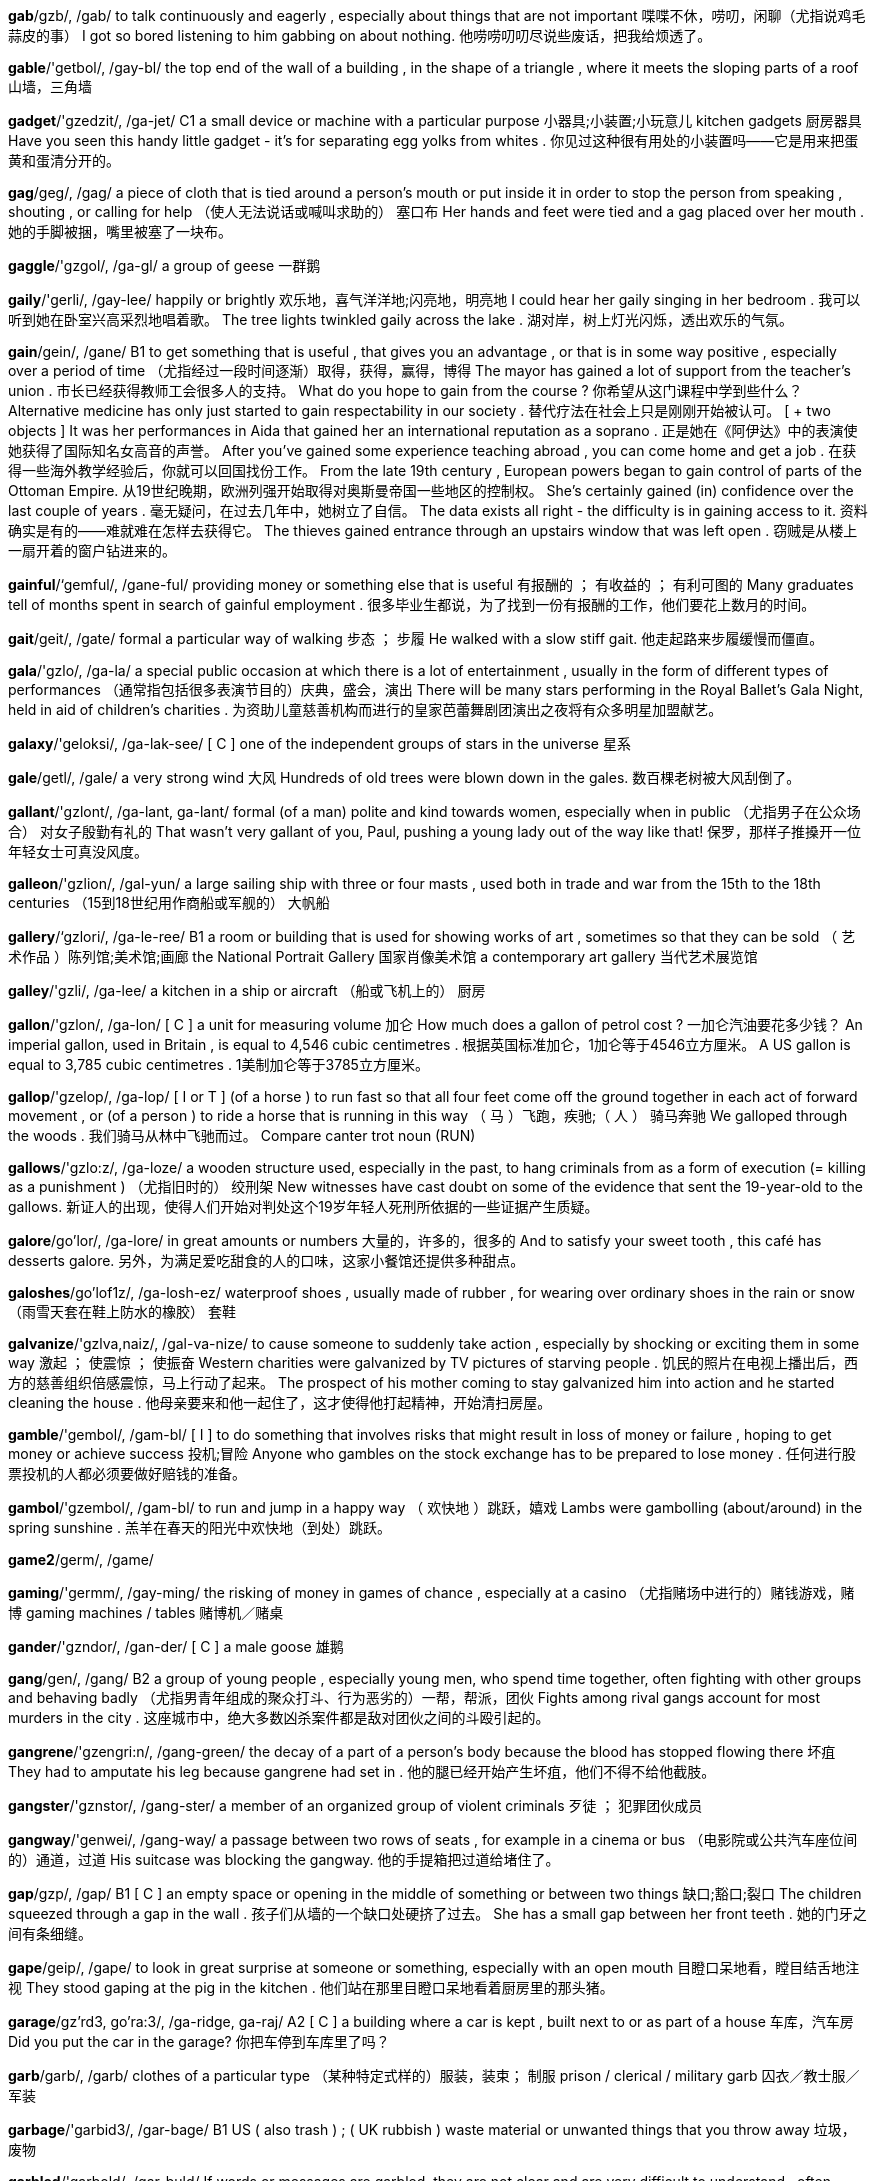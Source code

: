 *gab*/gzb/, /gab/   to talk continuously and eagerly , especially about things that are not important 喋喋不休，唠叨，闲聊（尤指说鸡毛蒜皮的事） I got so bored listening to him gabbing on about nothing. 他唠唠叨叨尽说些废话，把我给烦透了。

*gable*/'getbol/, /gay-bl/   the top end of the wall of a building , in the shape of a triangle , where it meets the sloping parts of a roof 山墙，三角墙

*gadget*/'gzedzit/, /ga-jet/   C1 a small device or machine with a particular purpose 小器具;小装置;小玩意儿 kitchen gadgets 厨房器具 Have you seen this handy little gadget - it's for separating egg yolks from whites . 你见过这种很有用处的小装置吗——它是用来把蛋黄和蛋清分开的。

*gag*/geg/, /gag/   a piece of cloth that is tied around a person's mouth or put inside it in order to stop the person from speaking , shouting , or calling for help （使人无法说话或喊叫求助的） 塞口布 Her hands and feet were tied and a gag placed over her mouth . 她的手脚被捆，嘴里被塞了一块布。

*gaggle*/'gzgol/, /ga-gl/   a group of geese 一群鹅

*gaily*/'gerli/, /gay-lee/   happily or brightly 欢乐地，喜气洋洋地;闪亮地，明亮地 I could hear her gaily singing in her bedroom . 我可以听到她在卧室兴高采烈地唱着歌。 The tree lights twinkled gaily across the lake . 湖对岸，树上灯光闪烁，透出欢乐的气氛。

*gain*/gein/, /gane/   B1 to get something that is useful , that gives you an advantage , or that is in some way positive , especially over a period of time （尤指经过一段时间逐渐）取得，获得，赢得，博得 The mayor has gained a lot of support from the teacher's union . 市长已经获得教师工会很多人的支持。 What do you hope to gain from the course ? 你希望从这门课程中学到些什么？ Alternative medicine has only just started to gain respectability in our society . 替代疗法在社会上只是刚刚开始被认可。 [ + two objects ] It was her performances in Aida that gained her an international reputation as a soprano . 正是她在《阿伊达》中的表演使她获得了国际知名女高音的声誉。 After you've gained some experience teaching abroad , you can come home and get a job . 在获得一些海外教学经验后，你就可以回国找份工作。 From the late 19th century , European powers began to gain control of parts of the Ottoman Empire. 从19世纪晚期，欧洲列强开始取得对奥斯曼帝国一些地区的控制权。 She's certainly gained (in) confidence over the last couple of years . 毫无疑问，在过去几年中，她树立了自信。 The data exists all right - the difficulty is in gaining access to it. 资料确实是有的——难就难在怎样去获得它。 The thieves gained entrance through an upstairs window that was left open . 窃贼是从楼上一扇开着的窗户钻进来的。

*gainful*/‘gemful/, /gane-ful/   providing money or something else that is useful 有报酬的 ； 有收益的 ； 有利可图的 Many graduates tell of months spent in search of gainful employment . 很多毕业生都说，为了找到一份有报酬的工作，他们要花上数月的时间。

*gait*/geit/, /gate/   formal a particular way of walking 步态 ； 步履 He walked with a slow stiff gait. 他走起路来步履缓慢而僵直。

*gala*/'gzlo/, /ga-la/   a special public occasion at which there is a lot of entertainment , usually in the form of different types of performances （通常指包括很多表演节目的）庆典，盛会，演出 There will be many stars performing in the Royal Ballet's Gala Night, held in aid of children's charities . 为资助儿童慈善机构而进行的皇家芭蕾舞剧团演出之夜将有众多明星加盟献艺。

*galaxy*/'geloksi/, /ga-lak-see/   [ C ] one of the independent groups of stars in the universe 星系

*gale*/getl/, /gale/   a very strong wind 大风 Hundreds of old trees were blown down in the gales. 数百棵老树被大风刮倒了。

*gallant*/'gzlont/, /ga-lant, ga-lant/   formal (of a man) polite and kind towards women, especially when in public （尤指男子在公众场合） 对女子殷勤有礼的 That wasn't very gallant of you, Paul, pushing a young lady out of the way like that! 保罗，那样子推搡开一位年轻女士可真没风度。

*galleon*/'gzlion/, /gal-yun/   a large sailing ship with three or four masts , used both in trade and war from the 15th to the 18th centuries （15到18世纪用作商船或军舰的） 大帆船

*gallery*/‘gzlori/, /ga-le-ree/   B1 a room or building that is used for showing works of art , sometimes so that they can be sold （ 艺术作品 ）陈列馆;美术馆;画廊 the National Portrait Gallery 国家肖像美术馆 a contemporary art gallery 当代艺术展览馆

*galley*/'gzli/, /ga-lee/   a kitchen in a ship or aircraft （船或飞机上的） 厨房

*gallon*/'gzlon/, /ga-lon/   [ C ] a unit for measuring volume 加仑 How much does a gallon of petrol cost ? 一加仑汽油要花多少钱？ An imperial gallon, used in Britain , is equal to 4,546 cubic centimetres . 根据英国标准加仑，1加仑等于4546立方厘米。 A US gallon is equal to 3,785 cubic centimetres . 1美制加仑等于3785立方厘米。

*gallop*/'gzelop/, /ga-lop/   [ I or T ] (of a horse ) to run fast so that all four feet come off the ground together in each act of forward movement , or (of a person ) to ride a horse that is running in this way （ 马 ）飞跑，疾驰;（ 人 ） 骑马奔驰 We galloped through the woods . 我们骑马从林中飞驰而过。 Compare canter trot noun (RUN)

*gallows*/'gzlo:z/, /ga-loze/   a wooden structure used, especially in the past, to hang criminals from as a form of execution (= killing as a punishment ) （尤指旧时的） 绞刑架 New witnesses have cast doubt on some of the evidence that sent the 19-year-old to the gallows. 新证人的出现，使得人们开始对判处这个19岁年轻人死刑所依据的一些证据产生质疑。

*galore*/go'lor/, /ga-lore/   in great amounts or numbers 大量的，许多的，很多的 And to satisfy your sweet tooth , this café has desserts galore. 另外，为满足爱吃甜食的人的口味，这家小餐馆还提供多种甜点。

*galoshes*/go'lof1z/, /ga-losh-ez/   waterproof shoes , usually made of rubber , for wearing over ordinary shoes in the rain or snow （雨雪天套在鞋上防水的橡胶） 套鞋

*galvanize*/'gzlva,naiz/, /gal-va-nize/   to cause someone to suddenly take action , especially by shocking or exciting them in some way 激起 ； 使震惊 ； 使振奋 Western charities were galvanized by TV pictures of starving people . 饥民的照片在电视上播出后，西方的慈善组织倍感震惊，马上行动了起来。 The prospect of his mother coming to stay galvanized him into action and he started cleaning the house . 他母亲要来和他一起住了，这才使得他打起精神，开始清扫房屋。

*gamble*/'gembol/, /gam-bl/   [ I ] to do something that involves risks that might result in loss of money or failure , hoping to get money or achieve success 投机;冒险 Anyone who gambles on the stock exchange has to be prepared to lose money . 任何进行股票投机的人都必须要做好赔钱的准备。

*gambol*/'gzembol/, /gam-bl/   to run and jump in a happy way （ 欢快地 ）跳跃，嬉戏 Lambs were gambolling (about/around) in the spring sunshine . 羔羊在春天的阳光中欢快地（到处）跳跃。

*game2*/germ/, /game/

*gaming*/'germm/, /gay-ming/   the risking of money in games of chance , especially at a casino （尤指赌场中进行的）赌钱游戏，赌博 gaming machines / tables 赌博机／赌桌

*gander*/'gzndor/, /gan-der/   [ C ] a male goose 雄鹅

*gang*/gen/, /gang/   B2 a group of young people , especially young men, who spend time together, often fighting with other groups and behaving badly （尤指男青年组成的聚众打斗、行为恶劣的）一帮，帮派，团伙 Fights among rival gangs account for most murders in the city . 这座城市中，绝大多数凶杀案件都是敌对团伙之间的斗殴引起的。

*gangrene*/'gzengri:n/, /gang-green/   the decay of a part of a person's body because the blood has stopped flowing there 坏疽 They had to amputate his leg because gangrene had set in . 他的腿已经开始产生坏疽，他们不得不给他截肢。

*gangster*/'gznstor/, /gang-ster/   a member of an organized group of violent criminals 歹徒 ； 犯罪团伙成员

*gangway*/'genwei/, /gang-way/   a passage between two rows of seats , for example in a cinema or bus （电影院或公共汽车座位间的）通道，过道 His suitcase was blocking the gangway. 他的手提箱把过道给堵住了。

*gap*/gzp/, /gap/   B1 [ C ] an empty space or opening in the middle of something or between two things 缺口;豁口;裂口 The children squeezed through a gap in the wall . 孩子们从墙的一个缺口处硬挤了过去。 She has a small gap between her front teeth . 她的门牙之间有条细缝。

*gape*/geip/, /gape/   to look in great surprise at someone or something, especially with an open mouth 目瞪口呆地看，瞠目结舌地注视 They stood gaping at the pig in the kitchen . 他们站在那里目瞪口呆地看着厨房里的那头猪。

*garage*/gz'rd3, go'ra:3/, /ga-ridge, ga-raj/   A2 [ C ] a building where a car is kept , built next to or as part of a house 车库，汽车房 Did you put the car in the garage? 你把车停到车库里了吗？

*garb*/garb/, /garb/   clothes of a particular type （某种特定式样的）服装，装束； 制服 prison / clerical / military garb 囚衣／教士服／军装

*garbage*/'garbid3/, /gar-bage/   B1 US ( also trash ) ; ( UK rubbish ) waste material or unwanted things that you throw away 垃圾，废物

*garbled*/'garbold/, /gar-buld/   If words or messages are garbled, they are not clear and are very difficult to understand , often giving a false idea of the facts . （话或信息）含混不清的，引起误解的 There was a strange garbled message on my voicemail . 我电话答录机上的留言含混不清。

*garden*/'gardon/, /gar-den/   A1 [ C ] UK ( US yard ) a piece of land next to and belonging to a house , where flowers and other plants are grown , and often containing an area of grass （住宅旁的） 花园 garden tools / furniture 园艺工具／花园用家具 a garden shed 花园中的棚屋 The house has a large back garden, and a small front garden. 这座房子后面有个大花园，前面还有个小花园。 The children were playing in the garden. 孩子们在花园里玩。

*gargle*/'gargol/, /gar-gl/   to move a liquid around in your throat without swallowing , especially to clean it or stop it feeling painful （尤指为清洁口腔或止痛）漱口，漱喉，含漱

*gargoyle*/'gargo1l/, /gar-goyl/   an ugly creature or head cut from stone and attached to the roof of an old church , etc., often with an open mouth through which rain water flows away （教堂屋顶等上的怪兽状石雕） 滴水嘴

*garish*/'gert{/, /gay-rish/   unpleasantly bright 过分鲜艳的;花哨的;炫目的 a pair of garish Bermuda shorts 一条俗艳的百慕大短裤

*garland*/'garlond/, /gar-land/   a circle made of flowers and leaves worn around the neck or head as a decoration 花环 ； 花冠 a garland of white roses 白玫瑰花环

*garlic*/‘garlik/, /gar-lic/   A2 a plant of the onion family that has a strong taste and smell and is used in cooking to add flavour 大蒜 For this recipe you need four cloves (= single pieces ) of garlic, crushed . 按照这个烹饪法，你需备4瓣儿大蒜，并捣碎。 a garlic bulb 一头大蒜

*garment*/'garmont/, /gar-ment/   C1 a piece of clothing （ 一件 ） 衣服

*garnet*/‘garnot/, /gar-net/   a hard, dark red stone used in jewellery 石榴石

*garnish*/‘garnt{/, /gar-nish/   to decorate food with a small amount of different food 在 （ 食物 ）上加饰菜，（用菜） 为 （ 食物 ）加装饰 Garnish the dish with parsley before serving . 这道菜端上桌之前，上面配些欧芹点缀一下。

*garrison*/'gzerison/, /ga-ri-son/   a group of soldiers living in or defending a town or building , or the buildings that the soldiers live in 卫戍部队，守备部队;卫戍区，驻防地 The 100-strong garrison had received no supplies for a week . 这支100人的守备部队已经一个星期没有得到补给了。 a garrison town 有驻防的城市

*garter*/'gartor/, /gar-ter/   [ C ] a piece of elastic (= material that stretches ) used, especially in the past, for holding up a stocking or sock （尤指旧时使用的） 吊袜带

*gas*/gzs/, /gas/   B2 [ C or U ] a substance in a form like air that is neither solid nor liquid 气，气体 Oxygen, hydrogen , and nitrogen are all gases. 氧气、氢气和氮气都是气体。 poisonous / inflammable / toxic gas 有毒气体／可燃气体／毒气

*gash*/gz{/, /gash/   a long , deep cut , especially in the skin （尤指皮肤上）深长的伤口，大而深的切口

*gasoline*/‘gzeso li:n/, /ga-so-leen/   B2 formal for gas 汽油 （gas 的正式说法）

*gasp*/gzsp/, /gasp/   C2 to take a short , quick breath through the mouth , especially because of surprise , pain , or shock （尤指由于惊奇、痛苦或震惊而）喘息，喘气，倒抽气 When she saw the money hidden in the box she gasped in surprise . 她看到藏在盒子里的钱时，惊得倒吸了一口气。 [ + speech ] "Help me!" he gasped. “帮帮我！”他喘息道。

*gassy*/'gzesi/, /ga-see/   containing a lot of gas 起泡沫的;充满气体的，含有气体的 Synonym fizzy

*gastric*/'gzestrik/, /ga-stric/   relating to the stomach 胃的;胃部的 gastric juices 胃液 a gastric ulcer 胃溃疡

*gastronomy*/gz'stronomi/, /ga-stron-o-mee/   the art and knowledge involved in preparing and eating good food 美食学，美食法;烹饪学

*gate*/geit/, /gate/   A2 a part of a fence or outside wall that is fixed at one side and opens and closes like a door , usually made of metal or wooden strips （通常由金属条或木头条板做的）大门，栅栏门，围墙门

*gatecrash*/'gertkrze{/, /gate-crash/   to go to a party or other event when you have not been invited 不请自到;擅自参加 He decided to gatecrash the wedding . 虽然没有接到邀请，他还是决定去参加婚礼。

*gateway*/'geitwe1/, /gate-way/   an entrance through a wall , fence , etc. where there is a gate （围墙或篱笆等的） 出入口

*gather*/'gzdor/, /ga-ther/   B2 [ T ] to collect several things, often from different places or people 收集，搜集;聚集，集拢 I went to several libraries to gather information about the plans . 我去了数家图书馆去搜集有关这一计划的资料。 We gathered blueberries from the bushes . 我们从灌木上采摘蓝莓。 She gathered up the newspapers that were scattered around the floor . 她把散落在地板上的报纸收拾起来。 We gathered our things together and left quickly . 我们收拾好自己的东西赶快离开了。

*gathering*/'gzedorm/, /ga-ther-ing/   C1 a party or a meeting when many people come together as a group 聚会;集会 There will be a gathering of world leaders in Vienna next month . 下月世界各国领导人将共聚维也纳。 a social gathering (= when people meet for pleasure not work ) 社交聚会

*gaudy*/'gpdi/, /gaw-dee/   unpleasantly bright in colour or decoration 俗丽的;花哨的;过于鲜艳的 gaudy plastic flowers 俗丽的塑料假花

*gauge*/geid3/, /gage/   to calculate an amount , especially by using a measuring device （尤指用测量仪器）测量，计量，测算 Use a thermometer to gauge the temperature . 用温度计测量一下温度。 I tried to gauge (= guess ) the weight of the box . 我试着估量箱子有多重。

*gaunt*/gont/, /gawnt/   very thin , especially because of sickness or hunger （尤指由于疾病或饥饿）瘦削的，骨瘦如柴的，憔悴的 Her face was gaunt and grey . 她瘦削的脸面如死灰。

*gauntlet*/‘gontlot/, /gawnt-let/   a long , thick glove (= hand covering ) , worn for protection 长手套;防护手套

*gauze*/gpz/, /gawz/   [ U ] a very thin , light cloth , used to make clothing , to cover cuts and to separate solids from liquids , etc. 薄纱，纱罗;（包扎伤口或过滤用的） 纱布 a gauze skirt 纱罗裙 a piece of sterile gauze 一块无菌纱布

*gave*/geiv/, /gave/   past simple of give （give的过去式）

*gawky*/'gpki/, /gaw-kee/   tall and awkward 又高又笨拙的 a gawky teenager 一个笨手笨脚的高个子少年

*gay*/get/, /gay/   B1 sexually attracted to people of the same sex and not to people of the opposite sex 同性恋的 gay rights 同性恋者的权益 Mark knew he was gay by the time he was fourteen. 马克到14岁时知道了自己是同性恋。 the gay and lesbian community 男女同性恋者群体

*gaze*/geiz/, /gaze/   B2 to look at something or someone for a long time , especially in surprise or admiration , or because you are thinking about something else （尤指因为惊奇、羡慕或心不在焉而）凝视，注视，盯着看 Annette gazed admiringly at Warren as he spoke . 沃伦说话时，安妮特一脸崇拜地注视着他。 He spends hours gazing out of the window when he should be working . 他在本应工作的时候一连几个小时盯着窗外发呆。

*gazelle*/go'zel/, /ga-zel/   an African or Asian mammal with hoofs and large eyes that moves quickly and lightly 瞪羚 （产于非洲和亚洲）

*gazette*/go'zet/, /ga-zet/   old-fashioned a newspaper （同 newspaper）

*gazetteer*/,gzzo'ti:r/, /ga-ze-teer/   a book or part of a book that contains a list of names of places , usually with some extra information （通常含有补充信息的）地名词典;（书末的） 地名索引 the Cambridge Gazetteer of the United States and Canada 《剑桥美国暨加拿大地名词典》

*gear*/gi:r/, /geer/   B2 [ C or U ] a device , often consisting of connecting sets of wheels with teeth (= points ) around the edge , that controls how much power from an engine goes to the moving parts of a machine 挡，排挡； 传动装置 Does your car have five or six gears? 你的车是4挡的还是5挡的？ I couldn't find reverse gear. 我找不着倒挡了。 The car should be in gear (= with its gears in position , allowing the vehicle to move ) . 车挡应该挂着。 When you start a car you need to be in first ( US also low ) gear. 汽车启动时应该挂第一挡。 figurative After a slow start , the leadership campaign suddenly shifted into top gear (= started to advance very quickly ) . 争夺领导权的竞选活动启动缓慢，但是后来却突然开足了马力紧锣密鼓地进行起来。

*gel*/d3el/, /jel/   a thick , clear , liquid substance , especially one used on the hair or body （尤指用于洗发或护肤的）凝胶，冻胶 shower gel 沐浴凝胶 hair gel 发胶

*gelatine*/‘d3elotin/, /je-la-tin/   a clear substance made from animal bones and used especially to make jelly 明胶;骨胶;动物胶

*gelignite*/‘d3elignort/, /je-lig-nite/   a very powerful explosive substance , similar to dynamite 葛里炸药 （一种烈性炸药）

*gem*/d3em/, /jem/   ( also gemstone ) a jewel (= precious stone ) , especially when cut into a particular regular shape （尤指切割成规则形状的） 宝石

*gender*/‘d3endor/, /jen-der/   B2 [ U ] the physical and/or social condition of being male or female 性别 Does this test show the gender of the baby ? 这种检测能测出胎儿的性别吗？ Discrimination on the basis of race , gender, age or disability is not allowed . 基于种族、性别、年龄或残疾的歧视都是不能容许的。 Compare sex noun (MALE/FEMALE)

*gene*/dzi:n/, /jeen/   C1 a part of the DNA in a cell that controls the physical development , behaviour , etc. of an individual plant or animal and is passed on from its parents 基因 The illness is believed to be caused by a defective gene. 据信，这种疾病是由基因缺陷引起的。

*genealogist*/d3i:ni'plod3ist/, /jee-nee-al-o-jist/   someone who studies genealogy 系谱学家;家系学家

*genealogy*/,d3imi'plod3i/, /jee-nee-al-o-jee/   [ U ] (the study of) the history of the past and present members of a family or families 家谱 （ 学 ），宗谱（ 学 ）;家系，世系 I became interested in the genealogy of my family . 我对我家的家史产生了兴趣。

*general*/'dzenorol/, /je-ne-ral/   B2 involving or relating to most or all people , things, or places , especially when these are considered as a unit 全体的，总的，普遍的 The general feeling is that justice was not served . 普遍的看法是这样做没有达成公平合理。 There is general concern about rising crime rates . 人们普遍对犯罪率上升感到担忧。 My general impression of the place was good. 我对这个地方总的印象很好。 The talk is intended to be of general interest (= of interest to most people ) . 这次商谈是要探讨大家普遍感兴趣的话题。 UK formal Rain will become more general in the southeast during the afternoon . 降雨范围将在下午进一步扩展到东南地区。

*generalize*/‘d3enore laiz/ , /je-ne-ra-lize/   C1 to say or write that something is true all of the time , when it is only true some of the time 概括，归纳 You can't generalize about a continent as varied as Europe . 对于欧洲这样一个异彩纷呈的大陆，你无法一言以蔽之。

*generally*/‘d3enoroali/, /je-ne-ra-lee/   B2 considering the whole of someone or something, and not just a particular part of him, her, or it 大体上，总体上 Your health is generally good, but you do have a few minor problems . 总的来说你身体状况不错，但有些小毛病。 He wants more money to be given to the arts generally. 他希望各艺术门类都能得到更多的资金。 I shall now develop my previous point more generally (= to say more about what it includes ) . 现在我将就上一点展开更加全面的论述。

*generate*/‘d3eno,reit/, /je-ne-rate/   B2 to cause something to exist 造成，引起;使存在 Her latest film has generated a lot of interest / excitement . 她最近的一部影片引起了广泛的兴趣／使众多观众很是兴奋。 The new development will generate 1,500 new jobs . 新开发项目将会创造1500个新的就业岗位。 Selling food will increase the club's ability to generate revenue / income . 出售食品将会提升俱乐部的创收能力。

*generation*/,d3eno 'retfan/, /je-ne-ray-shun/   B1 [ C , + sing/pl verb ] all the people of about the same age within a society or within a particular family （社会或家庭的） 一代 （ 人 ），同代人，同辈人 The younger generation smokes less than their parents did. 年轻的一代比他们父母这一代人吸烟要少。 There were at least three generations - grandparents , parents and children - at the wedding . 婚礼上至少有3代人——祖父母、父母和孩子们。 It's our duty to preserve the planet for future generations. 为了子孙后代保护好这个星球的环境是我们的职责。 This painting has been in the family for generations. 这幅画已被该家族收藏了数代之久。

*generator*/‘d3ena,rertor/, /je-ne-ray-tor/   a machine that produces electrical power 发生器;（尤指） 发电机 The hospital's emergency generators are designed to cope with power cuts . 医院的应急发电机是为应对停电而设计的。

*generic*/d3o'nertk/, /je-ne-ric/   formal shared by, typical of, or relating to a whole group of similar things, rather than to any particular thing 一般的，普通的，通用的 The new range of engines all had a generic problem with their fan blades . 这一新系列的发动机有一个通病，就是风机叶片有问题。

*generous*/'d3enoros/, /je-ne-rus/   B1 willing to give money , help , kindness , etc., especially more than is usual or expected （尤指超乎一般或期望地）慷慨的，大方的;宽宏大量的，仁慈的 a very generous man 非常慷慨的人 [ + to infinitive ] It was generous of you to lend me the money . 你借给我钱，心肠可真是太好了。 She's been very generous with her time . 她不吝投入大量时间。 There's a generous (= kinder than deserved ) review of the book in today's newspaper . 今天的报纸刊登了一篇书评，对该书赞赏有加。

*genetic*/d3o'nettk/, /je-ne-tic/   C1 belonging or relating to genes (= parts of the DNA in cells ) received by each animal or plant from its parents 基因的;遗传信息的 a genetic defect / disease 基因缺陷／遗传性疾病

*genetics*/d3o'netiks/, /je-ne-tics/   B2 the study of how, in all living things, the characteristics and qualities of parents are given to their children by their genes 遗传学

*genial*/'d3i:niol/, /jee-nee-al/   friendly and pleasant 友好的;愉快的;和蔼的 The teacher is very genial/has a genial manner . 这位老师非常友好／态度和蔼。

*genie*/'d3i:ni/, /jee-nee/   a magical spirit , originally in Arab traditional stories , who does or provides whatever the person who controls it asks （源于阿拉伯神话传说，对主人有求必应的）妖怪，精灵，魔仆

*genital*/‘dzenitol/, /je-ni-tal/   connected with the outer sexual organs , especially the penis or vulva 生殖器的，外阴的 the genital area / organs 外阴部位/器官 Herpes simplex is the virus responsible for cold sores on the lips and face , and is also involved in genital infection . 单纯疱疹是一种病毒，会在唇部和脸部造成唇泡疹，与外阴感染也有关系。 See genitals

*genius*/'d3i:njos/, /jeen-yus/   C1 very great and rare natural ability or skill , especially in a particular area such as science or art , or a person who has this （尤指在某科学或艺术领域中的）天赋，天资;天才，天才人物 (an) artistic / creative / musical genius （一个）艺术／创新／音乐天才 Einstein was a ( mathematical ) genius. 爱因斯坦是个（数学）天才。 From the age of three, she showed signs of genius. 从3岁起，她就表现出了天赋。 It was such a brilliant idea - a real stroke of genius. 这主意太妙了——真是天才的设想。

*genome*/'d3i:no:m/, /jeen-ome/   the complete set of genetic material of a human , animal , plant , or other living thing 基因组，染色体组

*gent*/d3ent/, /jent/   [ C ] old-fashioned a gentleman (= polite man who behaves well towards other people , especially women) （尤指对女士）彬彬有礼的男士，有教养的男人;君子

*gentile*/‘dzentarl/, /jen-tile/   a person who is not Jewish 非犹太人;非犹太教徒 The war memorial was dedicated to both Jews and Gentiles. 这座战争纪念碑既是为了纪念犹太人也是为了缅怀非犹太人。

*gentility*/d3en'tiliti/, /jen-ti-li-tee/   the quality of being genteel 斯文;彬彬有礼 an air (= manner ) of gentility 彬彬有礼的样子

*gentle*/‘dzentol/, /jen-tul/   B1 calm , kind , or soft 文静的;和蔼的;温柔的 a gentle smile 和蔼的微笑 He's very gentle with his kids . 他对孩子们很温和。

*gentleman*/'dzentolmon/, /jen-tul-man/   B2 a polite way of talking to or referring to a man 先生 （对男士的礼貌称呼） Ladies and gentlemen, the show is about to begin . 女士们、先生们，演出就要开始了。 Excuse me, this gentleman has a question for you. 对不起，这位先生要问你个问题。

*gentlemanly*/‘d3zentolmon/, /jen-tul-man-lee/   typical of a polite gentleman 绅士的;绅士风度的;彬彬有礼的;有修养的 a gentlemanly manner 绅士风度

*gentry*/‘d3entri/, /jen-tree/   people of high social class , especially in the past （尤指旧时的）上流社会人士，绅士阶层 a member of the landed gentry (= those who own a lot of land ) 乡绅中的一员

*gents*/d3ent/, /jents/   [ C ] old-fashioned a gentleman (= polite man who behaves well towards other people , especially women) （尤指对女士）彬彬有礼的男士，有教养的男人;君子

*genuflect*/‘dzenju,flekt/, /jen-yu-flect/   to bend one or both knees as a sign of respect to God , especially when entering or leaving a Catholic church （尤指进出天主教教堂时）下跪，跪拜 People were genuflecting in front of the altar . 人们跪在圣坛前。

*genuine*/‘dzenjum/, /jen-yoo-in/   B2 If something is genuine, it is real and exactly what it appears to be. 真正的 ； 非伪造的 ； 名副其实的 genuine leather 真皮 If it is a genuine Michelangelo drawing , it will sell for millions. 如果这幅画是米开朗琪罗的真迹，它的售价将会达数百万。

*geography*/,d3i:o'grefi/, /jee-og-ra-fee/   A2 the study of the systems and processes involved in the world's weather , mountains , seas , lakes , etc. and of the ways in which countries and people organize life within an area 地理 ； 地理学 See also physical geography

*geology*/d3i'plod3i/, /jee-o-lo-jee/   C1 the study of the rocks and similar substances that make up the earth's surface 地质学 a geology professor / student / class / department 地质学教授／学生／课程／系

*geometry*/d3i'pmotri/, /jee-om-e-tree/   the area of mathematics relating to the study of space and the relationships between points , lines , curves , and surfaces 几何学 the laws of geometry 几何定律 a geometry lesson 几何课

*geranium*/d39'remiom/, /je-ray-nee-um/   a plant with red , pink , or white flowers , often grown in containers and gardens 天竺葵

*gerbil*/‘dzorbrl/, /jer-bil/   a small animal , similar to a mouse with long back legs , that is often kept as a pet 沙鼠

*germ*/d3orm/, /jerm/   C1 [ C usually plural ] a very small organism that causes disease 病菌;细菌 Wash your hands so you don't get germs on the food . 洗洗手，你就不会把细菌弄到食物上了。 Rats and flies spread germs. 老鼠和苍蝇传播病菌。

*germicide*/‘d3ormi,said/, /jer-mi-side/   a substance that kills germs 杀菌剂

*germinate*/'dzorminett/, /jer-mi-nate/   [ I or T ] biology specialized to ( cause a seed to) start growing （ 使 ）（ 种子 ）发芽，萌芽;（ 使 ） 开始生长 The beans will only germinate if the temperature is warm enough. 豆子只有在温度足够高时才会发芽。

*gesticulate*/d3e'stikju,leit/, /je-sti-cyu-late/   to make movements with your hands or arms , to express something or to emphasize what you are saying （说话时）做手势，用手势表达，用动作（或姿态） 示意 There was a man outside the window gesticulating wildly . 有个人在窗外拼命地做手势。

*gesture*/'d3estfar/, /jes-chur/   C1 a movement of the hands , arms , or head , etc. to express an idea or feeling 手势 ； 姿势 ； 示意动作 The prisoner raised his fist in a gesture of defiance as he was led out of the courtroom . 犯人在被带出法庭时，举起拳头以示抗议。 She made a rude gesture at the other driver . 她对另一个司机做了个粗鲁的手势。

*get*/get/, /get/   A1 [ T ] to obtain , buy , or earn something 获得，得到;买到;挣得，赢得 He went to the shop to get some milk . 他到那家小店买牛奶去了。 UK I think she gets about £40,000 a year . 我想她一年大约挣4万英镑。 We stopped on the way to get some breakfast . 我们在路上中途停车吃了点早饭。 I managed to get all three suitcases for under $200. 我设法以低于200美元的价格把3个手提箱全买下了。 How much did he get for his car ? (= How much money did he sell it for?) 他的汽车卖了多少钱？ Where did you get your shoes from ? 你的鞋在哪儿买的？

*geyser*/'gaizor/, /gie-zer/   a hole in the ground from which hot water and steam come out 间歇喷泉

*ghastly*/'gestli/, /gast-lee/   unpleasant and shocking 可怕的 ； 令人震惊的 Today's newspaper gives all the ghastly details of the murder . 今天的报纸刊登了谋杀案的全部细节，令人毛骨悚然。

*gherkin*/'gorkin/, /ger-kin/   mainly UK ( US usually pickle ) a small type of cucumber (= a long , thin , green vegetable ) that is often pickled (= preserved in vinegar ) （做泡菜用的） 小黄瓜 a pickled gherkin 醋泡小黄瓜

*ghetto*/'geto:/, /ge-toe/   an area of a city , especially a very poor area , where people of a particular race or religion live closely together and apart from other people （尤指城市中贫穷的）某种族（或宗教信仰者）聚居区;贫民区 As a child she lived in one of New York's poorest ghettos. 童年时，她居住的地方是纽约最贫穷的贫民区之一。 to live in ghetto conditions 在贫民区中生活

*ghost*/go:st/, /goast/   B1 [ C ] the spirit of a dead person , sometimes represented as a pale , almost transparent image of that person that some people believe appears to people who are alive 鬼，幽灵 Do you believe in ghosts? 你相信有鬼吗？ The gardens are said to be haunted by the ghost of a child who drowned in the river . 据说一个溺死在河中的孩子的幽灵经常出现在这些花园中。

*ghoul*/gu:l/, /gool/   an evil spirit that eats dead bodies 食尸鬼

*giant*/‘dzaront/, /jie-ant/   B1 an imaginary creature like a man but extremely tall , strong , and usually very cruel , appearing especially in children's stories （尤指儿童故事中凶残的） 巨人 See also gigantic

*gibber*/'d31bor/, /jib-er/   to speak quickly in a way that cannot be understood , usually when you are very frightened or confused （通常因为害怕或头脑不清而）急促不清地说，语无伦次地说 Stop gibbering, man, and tell us what you saw . 别这么语无伦次的，老兄，告诉我们你看到什么了。

*gibbon*/'gtbon/, /gi-bon/   a small ape with long arms that lives in trees in the forests of South Asia 长臂猿

*giddy*/'gidi/, /gi-dee/   → dizzy （同 dizzy）

*gift*/gift/, /gift/   A2 [ C ] a present or something that is given 礼物;赠品 a birthday / wedding gift 生日／结婚礼物 The guests all arrived bearing (= bringing ) gifts. 客人们都带着礼物到了。

*gifted*/'gtftod/, /gif-ted/   C1 having special ability in a particular subject or activity 有天才的，有天赋的 a gifted dancer / musician 天才舞蹈演员／音乐家

*gig*/gig/, /gig/   informal a single performance by a musician or group of musicians , especially playing modern or pop music （尤指演奏现代或流行乐的） 演奏会 The band is going to Atlanta to play a gig at the Fox Theatre. 乐队将到亚特兰大的福克斯剧场演出。

*gigabyte*/'gigobart/, /gigga-bite/   a unit of computer information , consisting of 1,024 megabytes 千兆字节，吉字节

*gigantic*/d3ar'gzentik/, /jie-gan-tic/   extremely large 巨大的，庞大的 a gigantic statue 巨大的雕像 The cost has been gigantic. 费用非常庞大。

*giggle*/‘gigol/, /gi-gl/   C2 to laugh repeatedly in a quiet but uncontrolled way, often at something silly or rude or when you are nervous （因为感到有趣、窘迫或紧张而）咯咯地笑，傻笑 Stop that giggling in the back row ! 别在后面傻笑！

*gild*/gtld/, /gild/   to cover a surface with a thin layer of gold or a substance that looks like gold 给…镀金;给…涂上金色

*gill*/gil/, /gil/   [ C usually plural ] the organ through which fish and other water creatures breathe （鱼等水生动物的） 鳃

*gilt*/gilt/, /gilt/   covered with a thin layer of gold or a substance that is intended to look like it 镀金的;涂金的 a gilt picture frame 镀金画框 It's not solid gold - it's just gilt. 这不是真金——只是镀金的。

*gimmick*/'gimik/, /gi-mic/   something that is not serious or of real value that is used to attract people's attention or interest temporarily , especially to make them buy something （尤指为诱人购买而搞的）花招，把戏;（诱人购买的）华而不实的东西，金玉其外的东西 a publicity gimmick 广告宣传花招 They give away free gifts with children's meals as a sales / marketing gimmick. 他们给儿童套餐搭配免费礼品作为促销／营销伎俩。

*ginger*/'d3ndzor/, /jin-jer/   [ U ] the spicy root of a tropical plant that is used in cooking or preserved in sugar 姜，生姜 ground (= powdered ) ginger 姜粉 crystallized ginger 蜜饯生姜 ginger biscuits / cake 姜味饼干／饼

*gingerbread*/'d3ind3or,bred/, /jin-jer-bred/   a type of cake , usually very dark brown and soft , that contains ginger （通常指深褐色松软的） 姜饼

*gingerly*/‘d3mdg3orli/, /jin-jer-lee/   in a way that is careful or cautious 谨慎地 ； 小心翼翼地 ； 轻手轻脚地 Holding her painful back, she sat down gingerly on the bench . 她用手按着疼痛的背部，小心翼翼地坐在长椅上。

*gingham*/'gijom/, /ging-am/   a cotton cloth that has a pattern of coloured squares on a white surface 格子棉布，条格平布 a gingham dress / tablecloth 方格棉布连衣裙／桌布

*gipsy*/'d3ipsi/, /jip-see/   a gypsy （同 gypsy）

*giraffe*/d3rref/, /ji-raf/   B1 a large African animal with a very long neck and long legs 长颈鹿

*girder*/'gordor/, /gir-der/   a long , thick piece of metal or concrete , etc. that supports a roof , floor , bridge , or other large structure 大梁;桁 steel roof girders 钢制屋梁

*girdle*/‘gordol/, /gir-dl/   [ C ] a piece of underwear for women, worn around the waist and bottom , that stretches to shape the body 紧身褡

*girl*/gorl/, /girl/   A1 [ C ] a female child or young woman, especially one still at school （尤指学龄阶段的）女孩，姑娘 Two girls showed us round the classrooms . 两个女孩领着我们参观了教室。

*girlfriend*/‘gorlfrend/, /girl-frend/   A2 a woman or girl who a person is having a romantic or sexual relationship with 女朋友，女情人 I've never met his girlfriend. 我从没见过他的女友。 Compare boyfriend noun

*girlish*/‘gorli{/, /gir-lish/   Girlish behaviour or characteristics are typical of a girl . 女孩子的，少女的;像女孩子的;适于女孩子的 a girlish laugh 少女般的笑声 His eyelashes were long and girlish. 他的眼睫毛很长，就像女孩子的睫毛一样。

*girth*/gor@/, /girth/   [ C or U ] the distance around the outside of a thick or fat object , like a tree or a body 围长;干围;腰围 The oak was two metres in girth. 这棵橡树干围长两米。 humorous His ample girth was evidence of his love of good food . 他那粗大的腰身表明他极其贪吃。

*gist*/d3ist/, /jist/

*give*/giv/, /giv/   A1 [ I or T ] to offer something to someone, or to provide someone with something 送给;提供;赠与;给予 [ + two objects ] She gave us a set of saucepans as a wedding present . 她送我的结婚礼物是一套深平底锅。 Can you give me a date for another appointment ? 我能再和您约个时间吗？ They never gave me a chance / choice . 他们从来就没给过我机会／选择余地。 Has the director given you permission to do that? 主任允许你那样做了吗？ [ + adv/prep ] We always try to give to charity . 我们总是尽量向慈善机构捐款捐物。 We're collecting for the children's home - please give generously . 我们是在为儿童福利院募捐——请慷慨解囊。 The police gave (out) road-safety booklets to the children (= gave them to all the children ) . 警方向孩子们分发道路交通安全的宣传册。 Please give (up) your seat to an elderly or disabled person if they need it. 如果老年人或残疾人士需要你让座，请配合。

*glacial*/‘gletfal/, /glay-shal/   made or left by a glacier 由冰河形成的;冰川造成的 glacial deposits 冰川沉积

*glacier*/'gletsior/, /glay-see-er/   a large mass of ice that moves slowly 冰川，冰河

*glad*/glzed/, /glad/   A2 pleased and happy 高兴的;愉快的;乐意的 We were glad about her success . 我们都为她的成功感到高兴。 I'm glad (that) you came. 你来了我太高兴了。 I'm glad to know the parcel arrived safely . 得知包裹安全寄到，我感到非常欣慰。 I'd be (only too) glad to help you. 我会非常乐意帮助你。 We'd be glad of the chance to meet her. 如有机会见到她，我们会非常高兴。

*gladden*/'gladon/, /gla-den/   to make someone or something glad 使高兴，使快乐，使喜悦 The news gladdened his heart . 这消息令他心花怒放。

*glade*/gleid/, /glade/   a small area of grass without trees in a forest 林中空地

*gladiator*/‘gledi,ertor/, /gla-dee-ay-tor/   in ancient Rome, a man who fought another man or an animal , usually until one of them died , for public entertainment （古罗马） 角斗士

*glamour*/'glemor/, /gla-mur/   C1 the special exciting and attractive quality of a person , place , or activity 吸引力;魅力;诱惑力 Who can resist the glamour of Hollywood ? 谁能抗拒得了好莱坞的诱惑？

*glance*/glzns/, /glanss/   B1 [ I usually + adv/prep ] to give a quick short look 瞥一眼，迅速地看一眼，扫视 She glanced around/round the room to see who was there. 她扫视了一眼房间，看看谁在里面。 He glanced up from his book as I passed . 我走过的时候，正埋头读书的他抬头瞥了我一眼。 Could you glance over/through this letter and see if it's alright ? 你能不能看一下这封信，看看写得行不行？

*gland*/glend/, /gland/   an organ of the body or of a plant that secretes (= produces ) liquid chemicals that have various purposes 腺体 The glands in my neck are a little bit swollen . 我颈部的腺体有点肿胀。

*glare*/gler/, /glare/   C2 [ C ] a long , angry look （ 长久的 ）怒视，瞪眼 She gave me a fierce glare. 她恶狠狠地瞪了我一眼。

*glaring*/'glerm/, /glay-ring/   used to say that something bad is very obvious （负面事物）十分显眼的，易见的，明显的 glaring errors 扎眼的错误 a glaring injustice 明显的不公正

*glass*/glzes/, /glass/   A1 [ U ] a hard, transparent material , used to make windows , bottles , and other objects 玻璃 coloured / broken glass 有色／碎玻璃 a glass jar / dish / ornament 玻璃广口瓶／盘／饰品 It's a huge window made from a single pane of glass. 这扇巨大的窗户是由一整块玻璃做的。

*glasses*/'glzstz/,/gla-siz/   A1 [ U ] a hard, transparent material , used to make windows , bottles , and other objects 玻璃 coloured / broken glass 有色／碎玻璃 a glass jar / dish / ornament 玻璃广口瓶／盘／饰品 It's a huge window made from a single pane of glass. 这扇巨大的窗户是由一整块玻璃做的。

*glaze*/gleiz/, /glaze/   [ T ] to make a surface shiny by putting a liquid substance onto it and leaving it or heating it until it dries 给…上釉;给…上光;使光滑，使光亮 Glaze the pastry with beaten egg . 往油酥面团里和入打匀的鸡蛋，使其滑亮。 The pot had been badly glazed. 这个罐子上釉上得很差。

*glazier*/‘gletzior/, /glay-zher/   a person who sells glass or fits it into windows 卖玻璃的人;装玻璃的工人

*gleam*/glim/, /gleem/   to produce or reflect a small , bright light 发微光;闪烁;闪现 He polished the table until it gleamed. 他把桌子擦得锃光瓦亮。

*glee*/gli:/, /glee/   happiness , excitement , or pleasure 快乐，兴奋，高兴 She opened her presents with glee. 她兴高采烈地打开礼物。

*gleeful*/'gli:ful/, /glee-ful/   happy , excited , or pleased 高兴的，兴奋的，欣喜的 a gleeful smile / shout 欢快的笑容/喊叫 I rubbed my hands in gleeful anticipation before settling down to sleep . 我兴高采烈地搓了搓手，然后安然入睡。 See glee

*glen*/glen/, /glen/   a deep , narrow valley , especially among mountains （尤指群山中的）峡谷，幽谷 the glens of Scotland 苏格兰的幽谷 Glen Maye 湄野谷

*glib*/glib/, /glib/   speaking or spoken in a confident way, but without careful thought or honesty 花言巧语的，油嘴滑舌的;（ 说话 ）不诚恳的，未经思考的 He's a glib, self-centred man. 他是个油嘴滑舌、自私自利的人。 No one was convinced by his glib answers / explanations . 没有人相信他那信口开河的回答／解释。

*glide*/glaid/, /glide/   [ I usually + adv/prep ] to move easily without stopping and without effort or noise 滑行，滑动 She came gliding gracefully into the ballroom in a long , flowing gown . 她身着一袭飘逸的礼服，优雅轻盈地快步走进舞厅。 I love my new pen - it just glides across /over the paper . 我很喜欢我的新钢笔——书写流畅极了。

*glider*/‘glatdor/, /glie-der/   an aircraft that has long fixed wings and no engine and flies by gliding 滑翔机

*glimmer*/'glimor/, /gli-mer/   to shine with a weak light or a light that is not continuous 发出微弱的光;隐约闪烁 The lights of the village were glimmering in the distance . 远处村庄微弱的灯光时隐时现。 The sky glimmered with stars . 天空闪烁着点点星光。 a glimmering candle 暗淡摇曳的烛光

*glimpse*/glimps/, /glimss/   to see something or someone for a very short time or only partly 看一看;瞥见 We glimpsed the ruined abbey from the windows of the train . 透过火车车窗，我们瞥见了修道院的废墟。

*glint*/glint/, /glint/   to produce small , bright flashes of light reflected from a surface （由于表面反射而）闪烁，闪光 The stream glinted in the moonlight . 月光下溪流闪着粼粼波光。 A large diamond glinted on her finger . 她手指上一颗硕大的钻戒闪闪发光。

*glisten*/'glison/, /gli-sen/   to shine by reflecting light from a wet or smooth surface （因潮湿、油亮或光滑的表面反光而）闪光，闪耀，闪亮 The grass glistened in the early-morning dew . 清晨，小草顶着露珠晶莹发亮。 His eyes glistened with tears . 他的眼里闪着晶莹的泪花。

*glitch*/glit{/, /glich/   a small problem or fault that prevents something from being successful or working as well as it should 小毛病 ； 小差错 ； 小故障 We'd expected a few glitches, but everything's gone remarkably smoothly . 我们本来预计会出现一些小的差错，但是一切都进展得非常顺利。 The system has been plagued with glitches ever since its launch . 系统自启动以来小故障不断。

*glitter*/‘glitor/, /gli-ter/   to produce a lot of small , bright flashes of reflected light 闪烁，闪耀，闪光 Her diamond necklace glittered brilliantly under the spotlights . 聚光灯下她的钻石项链流光溢彩，光芒四射。

*gloat*/glo:t/, /gloat/   to feel or express great pleasure or satisfaction because of your own success or good luck , or someone else's failure or bad luck （因自己的成功或好运而）沾沾自喜;（因别人的失败或坏运而） 幸灾乐祸 She's continually gloating over/about her new job . 她一直在为获得了新工作而沾沾自喜。 I know I shouldn't gloat, but it really serves him right . 我知道自己不应该幸灾乐祸，可他真是活该。 His enemies were quick to gloat at his humiliation . 看到他受辱，他的对头们不失时机地表示幸灾乐祸。 [ + speech ] "This is our fourth victory in a row ," he gloated. “这是我们连续第四场获胜了，”他洋洋得意地说。

*global*/‘glo:bal/, /glo-bal/   B2 relating to the whole world 全球的，全世界的 a global catastrophe / problem 世界性灾难／全球性问题

*globalization*/glo:balar'ze1fan/, /glo-ba-li-zay-shun/   C1 the increase of trade around the world , especially by large companies producing and trading goods in many different countries （尤指由于大公司在很多不同国家的生产和销售活动而导致的贸易） 全球化 We must take advantage of the increased globalization of the commodity trading business . 我们一定要利用好商品贸易日益全球化这一时机。

*globe*/glo:b/, /globe/   the world 地球 ； 世界 His greatest ambition is to sail around the globe. 他最远大的志向就是驾船环球航行。 She is a superstar all around the globe. 她是一位国际超级明星。

*globular*/‘globjulor/, /glob-yu-lar/   shaped like a ball 球状的，球形的

*globule*/'globju:l/, /glob-yul/   a small ball of something, especially a drop of liquid （尤指液体的）小球体，小滴 The disease is caused by globules of fat blocking the blood vessels . 这种疾病是由于血管中的球状脂肪颗粒堵塞血管引起的。

*gloom*/glu:m/, /gloom/   feelings of great unhappiness and loss of hope 忧郁;愁闷;沮丧 Bergman's films are often full of gloom and despair . 伯格曼导演的电影通常都弥漫着忧郁和绝望的气氛。 There is widespread gloom and doom about the company's future . 大家普遍感觉公司的前景不妙，在劫难逃。

*gloomy*/'glu:mi/, /gloo-mee/   unhappy and without hope 忧郁;愁闷;沮丧 a gloomy person / expression 一个愁容满面的人／一个沮丧的表情 The cemetery is a gloomy place . 墓地是个让人感到压抑的地方。

*glorify*/‘glori,fat/, /glo-ri-fie/   to praise and honour God or a person 赞美，颂扬，崇拜（上帝或人） There are 99 prayer beads - one for each way Allah can be glorified in the Koran. 有99颗念珠，每一颗都代表着真主的一大功德，每种功德都在《可兰经》中留下了浓墨重彩的一笔。 A statue was erected to glorify the country's national heroes . 树起了一座雕像来颂扬该国的民族英雄。

*glorious*/'glorios/, /glo-ree-us/   deserving great admiration , praise , and honour 辉煌的;光荣的;荣耀的 a glorious victory 辉煌的胜利 a memorial to the glorious dead of two world wars 为缅怀在两次世界大战中光荣献身的人们而修建的纪念碑

*glory*/‘glori/, /glo-ree/   [ U ] praise and thanks , especially as given to God （尤指对上帝的）赞颂，赞美，感激 Glory be to God ! 荣耀属于上帝！ He dedicated his poetry to the glory of God . 他把自己的诗作敬献给无上荣耀的上帝。

*glossary*/'glosori/, /glos-a-ree/   an alphabetical list , with meanings , of the words or phrases in a text that are difficult to understand 词汇表;难词汇编 a glossary of technical terms 术语汇编

*glossy*/'glosi/, /gloss-ee/   smooth and shiny 平滑有光泽的 She has wonderfully glossy hair . 她有一头顺滑的秀发。 a dog with a glossy coat 亮毛狗

*glove*/glev/, /gluv/   A2 a piece of clothing that is worn on the hand and wrist for warmth or protection , with separate parts for each finger （分手指的） 手套 leather / woollen / rubber gloves 皮／羊毛线／橡皮手套 a pair of gloves 一副手套

*glow*/glo:/, /glo/   C2 to produce a continuous light and sometimes heat 发光;发热 A nightlight glowed dimly in the corner of the children's bedroom . 孩子们卧室的角落里有一盏小夜灯发出微光。 This substance is so radioactive that it glows in the dark . 这种物质辐射性很强，在黑暗中都可以发出亮光。

*glower*/'glauor/, /glaoo-er/   to look very angry , annoyed , or threatening 怒视;虎视眈眈;咄咄逼人地盯着 There's no point glowering at me like that - you know the rules . 你用这种威胁的目光看我毫无意义——你是知道规则的。 figurative Large, black rain clouds glowered (= looked likely to produce rain ) in the sky . 大团大团的乌云密布空中。

*glowing*/glo:n/, /glo-ing/   praising with enthusiasm 热烈赞扬的;热情洋溢的 In her speech , she paid a glowing tribute to her predecessor . 她在发言中热烈赞扬了她的前任。 His latest book has received glowing reviews . 他的近作好评如潮。

*glucose*/'glu:ko:z/, /gloo-cose/   a type of sugar that is found in plants , especially fruit , and supplies an important part of the energy that animals need （植物、尤指水果中的） 葡萄糖

*glue*/glu:/, /gloo/   C2 a sticky substance that is used for joining things together permanently , produced from animal bones and skins or by a chemical process 胶;胶水

*gluey*/glu:i/, /gloo-ee/   covered with glue 涂胶的，胶粘的 You'd better wash those gluey hands of yours. 你的手黏糊糊的，最好去洗洗。

*glum*/glem/, /glum/   disappointed or unhappy , and quiet 沮丧的，闷闷不乐的，愁闷的 You look glum. What's up? 你看上去闷闷不乐的，怎么了？ He's very glum about the company's prospects . 他对公司的前景感到很不乐观。

*glut*/glet/, /glut/   a supply of something that is much greater than can be sold or is needed or wanted 供过于求，供应过剩 The fall in demand for coffee could cause a glut on/in the market . 咖啡需求减少会导致市场供应过剩。 The current glut of graduates means that many of them will not be able to find jobs . 现在大学毕业生人数过多，这就意味着他们当中许多人无法找到工作。

*gluten*/'glu:ton/, /gloo-ten/   a protein that is contained in wheat and some other grains 谷蛋白 a gluten-free diet 不含谷蛋白的饮食

*glutinous*/‘glu:tmas/, /gloot-nus/   sticky 黏的 （同 sticky） Short-grain rice turns into a soft , glutinous mass when cooked . 短粒米一煮就会变得又软又黏。

*glutton*/'gleton/, /gluh-ten/   a person who regularly eats and drinks more than is needed 好吃贪杯的人;暴饮暴食者

*gluttonous*/'gletonos/, /glut-nus/   eating and drinking more than you need 好吃贪杯的;暴饮暴食的

*gluttony*/'gletoni/, /glut-nee/   a situation in which people eat and drink more than they need to 好吃贪杯;暴饮暴食 They treat Christmas as just another excuse for gluttony. 他们只把圣诞节当作暴饮暴食的又一个借口。

*glycerin*/‘gliso,rin/, /glis-rin/   a sweet , thick , clear liquid used in making explosives and medicines and for making food sweet 丙三醇，甘油 Compare nitroglycerine

*gnarled*/narld/, /narld/   rough and twisted , especially because of old age or no protection from bad weather （尤指因为年老或坏天气的侵害而）粗糙的，扭曲的 a gnarled tree trunk 粗糙的树干 The old man drew a long , gnarled finger across his throat . 老人伸出一根扭曲变形的长手指摸了一下喉咙。

*gnash*/nz{/, /nash/   to bring your teeth forcefully together when you are angry （气得） 咬牙切齿 The monster roared and gnashed its teeth . 那怪兽咆哮着，将牙磨得咯咯直响。

*gnat*/nzt/, /nat/   a very small flying insect that bites animals and people 叮人的小虫;蚋;蠓

*gnaw*/np/, /naw/   to bite or chew something repeatedly , usually making a hole in it or gradually destroying it 咬，啮，啃（通常指啃出孔洞或逐渐啃坏） Babies like to gnaw hard objects when they're teething . 婴儿在长牙时喜欢啃咬硬物。 A dog lay under the table , gnawing on a bone . 一条狗趴在桌下啃骨头。

*gnome*/no:m/, /nome/   an imaginary , very small , old man with a beard and a pointed hat , in traditional children's stories （童话中的）土地神，地下宝藏守护神

*gnu*/nu:/, /noo/   a large African animal that has a long tail and horns that curve to the sides and lives in areas covered with grass （ 非洲的 ）牛羚，角马

*go*/go:/, /go/   A1 [ I usually + adv/prep ] to travel or move to another place 去;走 We went into the house . 我们走进了那座房子。 I went to Paris last summer . Have you ever been there? 去年夏天我去了巴黎，你去过那儿吗？ We don't go to the cinema very often these days . 近来我们不大常看电影。 Wouldn't it be quicker to go by train ? 坐火车去不是更快一些吗？ Does this train go to Newcastle? 这趟火车去纽卡斯尔吗？ Where do you think you're going? Shouldn't you be at school ? 这是到哪去啊？你现在应该在学校里，不是吗？

*go-ahead*/'go:ahed/, /go-a-hed/   B2 to start to do something 开始做;着手干 We've received permission to go ahead with the music festival in spite of opposition from local residents . 尽管遭到当地居民反对，我们还是获准开始着手筹备音乐节。 I got so fed up with waiting for him to do it that I just went ahead and did it myself. 我等他等得实在不耐烦了，所以就干脆自己动手把事做完了。

*goal*/go:l/, /goal/   A2 an area on a playing field , that usually has two posts with a net fixed behind them, where players try to send the ball in order to score in sports such as football and hockey （足球或曲棍球等的） 球门 Black kicked / headed the ball into/towards the goal. 布莱克把球踢／顶进／向球门。

*goalkeeper*/'go:lkipor/, /goal-kee-per/   B1 (in some sports ) the player who stands in the team's goal to try to stop the other team from scoring 守门员

*goat*/go:t/, /goat/   B1 an animal related to sheep that usually has horns and a beard . Goats live wild on mountains or are kept on farms to provide milk , meat , wool , etc. 山羊 goat's milk / cheese 山羊奶／羊奶酪

*goatee*/go:'ti:/, /go-tee/   a small , usually pointed beard grown only on the chin , not the cheeks 山羊胡子

*gobble*/'gpobol/, /gob-ul/   [ I or T ] informal to eat food too fast 狼吞虎咽，大口大口地吃 She gobbled her dinner (down/up) . 她狼吞虎咽地吃完了晚饭。

*gobbledygook*/‘goboldiguk/, /gob-ul-dee-gook/   language , especially used in official letters , forms , and statements , that seems difficult or to mean nothing because you do not understand it （尤指公文用语中）复杂而无实质内容的语言，冗长而费解的文字； 官样文章 This computer manual is complete gobbledegook. 这本计算机使用手册完全是本冗长的天书。

*go-between*/'go:bi:tin/, /go-bee-tween/   someone who takes messages between people who are unable or unwilling to meet 中间人，掮客 The ambassador has offered to act as a go-between for the two countries involved in the conflict . 大使主动提出愿在发生冲突的两国间担当中间人。

*goblet*/‘goblot/, /gob-let/   a container from which a drink , especially wine , is drunk , usually made of glass or metal , and with a stem and a base but no handles （尤指盛酒的，通常用玻璃或金属做的） 无柄高脚杯

*goblin*/‘goblin/, /gob-lin/   (in stories ) a small , ugly creature that is harmful to humans （故事中通常很丑陋且祸害人的）小妖精，小妖怪 See also hobgoblin

*god*/gpd/, /god/   B2 a spirit or being believed to control some part of the universe or life and often worshipped for doing so, or something that represents this spirit or being （主宰某个领域的）神;神像 the ancient Greek gods and goddesses 古希腊的男女众神

*goddess*/'godos/, /god-ess/   a female god 女神 Aphrodite was the ancient Greek goddess of love . 阿佛洛狄忒是古希腊神话中的爱神。

*godfather*/'god,fodar/, /god-fa-ther/   a male godparent 教父

*godless*/'godlos/, /god-less/   not having or believing in God or gods 不信神的，无宗教信仰的，无神的 a godless society 一个无宗教信仰的社会

*godlike*/'godlotk/, /god-like/   like God or a god in some way 如神的;上帝般的;神圣的 godlike powers 神圣的权力

*godly*/'gpdli/, /god-lee/   obeying and respecting God 敬畏上帝的;虔诚的 a godly woman 一位虔诚的妇女

*goes*/go:z/, /goze/   he/she/it form of go （go 的第三人称单数）

*goggles*/gagalz/, /gog-ulz/   special glasses that fit close to the face to protect the eyes from chemicals , wind , water , etc. 护目镜;风镜;游泳镜 ski goggles 滑雪护目镜 (a pair of) safety goggles （一副）安全护目镜

*go-kart*/'go:kert/, /go-kart/   a UK spelling of go-cart （go-cart 的英式拼写）

*gold*/go:ld/, /goald/   A2 [ U ] ( symbol Au ) a chemical element that is a valuable , shiny , yellow metal used to make coins and jewellery 金，金子，黄金 gold jewellery 金首饰 a gold watch / necklace 金表／金项链

*golden*/'go:ldon/, /goal-den/   A2 made of gold 金质的，金的 a golden necklace 金项链

*goldfinch*/'go:ldfint{/, /goald-finch/   a small brightly coloured bird of the finch family , with yellow feathers . Some types also have red feathers on their heads . 红额金翅雀

*goldfish*/'go:ldfif{/, /goald-fish/   a small , shiny , gold or orange fish that is often kept as a pet in a bowl or garden pool 金鱼

*goldsmith*/'go:ldsm16/, /goald-smith/   someone who makes objects from gold 金匠

*golf*/golf/, /golf/   A2 a game played outside on grass in which each player tries to hit a small ball into a series of nine or 18 small holes , using a long , thin stick 高尔夫球 （ 运动 ） We often play a round (= game ) of golf at the weekend . 我们经常在周末打一场高尔夫球。

*gondola*/'gondalo/, /gon-du-la/   a narrow boat with a raised point at both ends , used on canals in Venice （意大利威尼斯运河中的）凤尾船，小划船，贡多拉

*gondolier*/,gondo'lir/, /gon-du-leer/   a man who takes people from one place to another in a gondola 贡多拉船船夫

*gone*/gon/, /gon/   past participle of go （go的过去分词）

*gong*/gon/, /gong/   a round piece of metal that is hung in a frame and hit with a stick to produce a sound as a signal , also used as a musical instrument （通常是作为乐器但有时作发信号用的） 锣

*good*/gud/, /good/   A1 very satisfactory , enjoyable , pleasant , or interesting 令人满意的 ； 令人愉快的 ； 合意的 ； 有趣的 a good book 一本好书 Did you have a good time at the party ? 你在聚会上玩得开心吗？ The weather has been really good for the time of year . 就这个季节而言，这段时间的天气真是难得的好。 I've just had some very good news . 我刚得知一些特别令人开心的消息。 It 's so good to see you after all this time ! 分开这么长时间，见到你真是高兴！

*good-looking*/'gud ‘lukm/, /good-loo-king/   A2 A good-looking man or woman is physically attractive . 好看的，漂亮的 He's very good-looking but not very bright . 他外表很英俊，但并不是特别聪明。

*good-natured*/'gud 'neitjurd/, /good-nay-churd/   pleasant or friendly 和蔼的;和善的;性情温和的 a good-natured face / crowd 和蔼可亲的面孔／善良友好的人群

*goodness*/'gudnoas/, /good-ness/   the part of something, especially of food , that is good for health （尤指食物中的）营养，养分，精华 Don't cook vegetables for too long - they'll lose all their goodness. 烹饪蔬菜时间不要太长——这会使菜里的所有营养成分都被破坏掉。

*goods*/'gudz/, /goodz/   A1 very satisfactory , enjoyable , pleasant , or interesting 令人满意的 ； 令人愉快的 ； 合意的 ； 有趣的 a good book 一本好书 Did you have a good time at the party ? 你在聚会上玩得开心吗？ The weather has been really good for the time of year . 就这个季节而言，这段时间的天气真是难得的好。 I've just had some very good news . 我刚得知一些特别令人开心的消息。 It 's so good to see you after all this time ! 分开这么长时间，见到你真是高兴！

*goodwill*/gud'wil/, /good-will/   [ U ] friendly and helpful feelings 善意，友善，友好，亲善 The school has to rely on the goodwill of the parents to help it raise money . 这所学校不得不依赖学生家长们的友善帮助来筹款。 Releasing the hostages has been seen as a gesture of goodwill/a goodwill gesture . 释放人质被视为表示友好的姿态。

*goose*/gu:s/, /gooss/   [ C or U ] a large water bird similar to a duck but larger , or the meat from this bird 鹅 Note: The female bird is called a goose and the male bird is called a gander .

*gooseberry*/'gu:s,beri/, /gooss-be-ree/   a small , green fruit covered with short hairs . Gooseberries grow on bushes and have a sour taste . 茶子，醋栗 Gooseberries are used for making pies and jam . 醋栗用来做馅饼和果酱。

*gorge*/gord3/, /gorge/   [ C ] a deep , narrow valley with steep sides , usually formed by a river or stream cutting through hard rock （通常指河流冲刷而成的）峡，峡谷

*gorgeous*/'gord3os/, /gawr-jus/   B1 very beautiful or pleasant 极其漂亮的，美丽动人的;令人愉快的 What a gorgeous room / dress / colour ! 多漂亮的房间／连衣裙／颜色啊！ The bride looked gorgeous. 新娘看上去美极了。 The weather was so gorgeous. 天气非常宜人。

*gorilla*/go'rtlo/, /gaw-ri-la/   a large ape that comes from western Africa （西非） 大猩猩

*gosling*/'gozli/, /goz-ling/   a young goose 小鹅，幼鹅

*gospel*/'gpspol/, /gos-pel/   [ C ] any of the four books of the Bible that contain details of the life of Jesus Christ 福音书 （《圣经》中记载耶稣生平的四福音书之一） St Mark's Gospel/the Gospel according to St Mark 《马可福音》

*gossamer*/'gosomor/, /gos-a-mer/   the very thin thread that spiders produce to make webs 蛛丝，游丝

*gossip*/'gpsrp/, /gos-ip/   B2 [ S or U ] conversation or reports about other people's private lives that might be unkind , disapproving , or not true （有关别人隐私的）流言蜚语，闲言碎语，闲聊 Her letter was full of gossip. 她信里讲的都是些闲言碎语。 I don't like all this idle gossip. 我讨厌这些无聊的流言蜚语。 I've got some juicy gossip for you. 我有些特别有趣的小道消息告诉你。 Have you heard the ( latest ) gossip? 你听到（最近流传的）那些闲言碎语了吗？ UK Jane and Lyn sat in the kitchen having a good gossip about their friends . 简和琳恩坐在厨房里大聊特聊自己的那帮朋友。

*gouge*/gaud3/, /gowj/   to make a hole in something in a rough or violent way 凿 He drove into some railings and gouged a hole in the back of his car . 他开车撞到栏杆上，把车的后部撞了个大洞。

*gourd*/gurd/, /goard/   a large fruit that has a hard shell and cannot be eaten , or the shell of this fruit used as a container 葫芦科植物，葫芦;葫芦制的容器，瓢

*gourmand*/gur'mond/, /goor-mawnd/   a person who enjoys eating large amounts of food 贪吃的人;大肚汉

*gourmet*/gur'met/, /'gor-/   (of food ) very high quality （ 食品 ） 优质的 gourmet coffee 优质咖啡 a gourmet meal 佳肴

*gout*/geut/, /gout/   a painful disease that makes the joints (= places where two bones are connected ) , especially the feet , knees , and hands , swell （尤指脚、膝盖和手部的） 痛风

*govern*/'gevarn/, /gu-vern/   B2 [ I or T ] to control and direct the public business of a country , city , group of people , etc. 统治;管理;治理 The country has been governed by military regimes . 这个国家现在由军政府控制。 A president needs popular support in order to govern effectively . 总统需要大众的支持方能有效治理国家。

*governess*/'gevarnos/, /gu-ver-ness/   ( especially in the past) a woman who lives with a family and teaches their children at home （尤指旧时的） 家庭女教师

*government*/'gevormont/, /gu-ver-ment/   B1 [ C , + sing/pl verb ] ( written abbreviation govt ) the group of people who officially control a country 政府，内阁 the government of Israel 以色列政府 The government is/are expected to announce its / their tax proposals today. 预计今天政府会公布其税收计划。 The minister has announced that there will be no change in government policy . 部长宣布政府政策将不会有任何改变。 Senior government officials will be attending a meeting tomorrow . 政府高级官员们明天将参加一个会议。 Theatre companies are very concerned about cuts in government grants to the arts . 政府削减艺术拨款，各戏剧演出公司对此非常担心。 A government enquiry has been launched . 政府调查已经启动。

*governor*/'gevornor/, /gu-ve-nor/   a person in charge of a particular political unit 统治者;管辖者;总督;州长 the governor of Texas 得克萨斯州州长 See also gubernatorial US guvnor UK old-fashioned slang

*gown*/gaun/, /goun/   a woman's dress , especially a long one worn on formal occasions （尤指正式场合穿的） 女式礼服 a ball gown 舞会礼服

*grab*/greb/, /grab/   B1 [ I or T ] to take hold of something or someone suddenly and roughly 攫取，抢夺 A mugger grabbed her handbag as she was walking across the park . 她穿过公园时一个劫匪抢了她的手提包。 He grabbed ( hold of) his child's arm to stop her from running into the road . 他抓住孩子的胳膊防止她跑到路中间去。

*grace*/greis/, /grase/   C1 [ U ] a quality of moving in a smooth , relaxed , and attractive way 优美，优雅，雍容 Joanna has natural grace and elegance . 乔安娜举止自然优雅。

*graceful*/-ful/, /grase-fool/   C1 moving in a smooth , relaxed , attractive way, or having a smooth , attractive shape 优美的;优雅的;雅致的 graceful movements 优雅的动作 a graceful neck 美丽的脖颈

*gracious*/'greif{os/, /gray-shus/   behaving in a pleasant , polite , calm way 慈祥的，和蔼的;有礼貌的 a gracious smile 亲切的微笑 He was gracious enough to thank me. 他很有礼貌地向我道谢。 The losing team was gracious in defeat . 失利的球队豁达大度地面对失败。

*grade*/greid/, /grade/   B2 a level of quality , size , importance , etc. 等级，品级，级别 He's suffering from some kind of low -grade (= slight ) infection , which he can't seem to get rid of. 他感染程度较轻，但好像就是无法痊愈。 There's some really high -grade (= high quality ) musicianship on this recording . 这张唱片体现出高超的音乐技能。 Bill has been on the same grade (= his job has been of the same level of importance , or he has had the same level of pay ) for several years now. 比尔在同一个职位上已经呆了好几年了。

*gradient*/'gretdiont/, /gray-dee-ent/   how steep a slope is 坡度，倾斜度 a steep / gentle gradient 陡／缓坡

*gradual*/'greed3uol/, /gra-ju-wul/   B2 happening or changing slowly over a long period of time or distance 逐步的，逐渐的;平缓的 There has been a gradual improvement in our sales figures over the last two years . 在过去的两年里，我们的销售额一直在逐步上升。 As you go further south , you will notice a gradual change of climate . 当你一路往南走下去的时候，你就会注意到气候的细微变化。

*graduate*/'greed3uot/, /gra-ju-wate/   B2 UK a person who has a first degree from a university or college 大学毕业生，学士学位获得者 a Cambridge graduate 剑桥大学毕业生 Chris is a physics graduate. 克里斯是物理专业的毕业生。 See also postgraduate noun undergraduate

*graduation*/gredzu'eifon/, /gra-ju-way-shun/   B1 the fact of finishing a degree or other course of study at a university or school , or the ceremony at which you are officially said to have finished 毕业;接受学位，获得毕业文凭 a graduation ceremony 毕业典礼

*graffiti*/gro'fi:ti/, /gra-fee-tee/   words or drawings , especially humorous , rude , or political , on walls , doors , etc. in public places （尤指写画在公共场合的墙或门上的幽默的、粗野的或政治性的）涂鸦，涂画 The subway walls are covered with graffiti. 过街地道的墙上满是涂鸦。

*grain*/grein/, /grane/   C2 [ C or U ] a seed or seeds from a plant , especially a plant like a grass such as rice or wheat （尤指像稻谷、小麦等像草一样的植物的）谷粒，颖果，谷（ 物 ） grains of wheat / rice 麦／米粒 Grain (= the crop from food plants like grasses ) is one of the main exports of the American Midwest. 谷物是美国中西部地区主要的出口商品。 See also wholegrain mainly UK

*gram*/grem/, /gram/   A2 a unit of mass equal to 0.001 kilograms （质量单位） 克

*grammar*/'gremor/, /gra-mer/   A2 [ U ] (the study or use of) the rules about how words change their form and combine with other words to make sentences 语法;语法学

*grammatical*/gro'mztikel/, /gra-ma-ti-cal/   C2 relating to grammar or obeying the rules of grammar 语法的;语法正确的，符合语法规则的 a grammatical (= grammatically correct ) sentence 语法正确的句子

*granary*/'grenori/, /gra-na-ree/   [ C ] a large building for storing grain 谷仓，粮仓

*grand*/grend/, /grand/   important and large in degree 重大的 ； 主要的 ； 首要的 She has all kinds of grand ideas . 她脑子里都是些经天纬地的想法。 His job has a grand title , but he's little more than a clerk . 他的工作听起来名堂大得很，可他不过是个职员。

*grandeur*/‘grendjor/, /gran-jur/   the quality of being very large and special or beautiful 宏伟，壮丽，堂皇 the silent grandeur of the desert 沉寂而壮丽的沙漠 the grandeur of Wagner's music 瓦格纳音乐的雄浑风格

*grandfather*/‘green,fodor/, /gran-fa-ther/   A2 the father of a person's mother or father （ 外 ） 祖父 Her grandfather on her mother's side was Italian . 她外祖父是意大利人。 [ as form of address ] formal or old-fashioned Let me help you, Grandfather. 爷爷，让我来帮你。

*grandiose*/,greendi'o:s/, /gran-dee-oas/   larger and containing more detail than necessary , or intended to seem important or great 夸大的，不切实际的； 华而不实的 grandiose schemes / designs / ideas for making money 不切实际的赚钱计划／方案／想法

*grandstand*/'grendstend/, /grand-stand/   a set of seats arranged in rising rows , sometimes covered by a roof , from which people can easily watch sports or other events 大看台

*granite*/‘greenit/, /gra-nit/   a very hard, grey , pink , or black rock , used for building 花岗岩，花岗石

*granny*/'greni/, /gra-nee/   A2 a grandmother （ 外 ） 祖母 Your granny is going to take care of you today. 你外婆今天来照顾你。 [ as form of address ] Granny, can I have a drink ? 奶奶，我能喝点水吗？

*grant*/grent/, /grant/   B1 an amount of money given especially by the government to a person or organization for a special purpose （尤指政府为特殊目的给予个人或组织的）拨款，补助金 a student / research grant 助学金／研究拨款 a local authority / government grant 当地行政机构／政府拨款 [ + to infinitive ] They gave/ awarded her a grant to study abroad for one year . 他们给／授予她一笔奖学金供她出国留学1年。

*granular*/'grenjulor/, /gran-yu-lar/   made of, or seeming like, granules 由颗粒构成的;颗粒状的 a granular texture 粒状结构

*granulate*/‘grznju,lert/, /gran-yu-late/   to turn or to make something turn into granules (= small pieces like grains ) 使…颗粒化，造粒 Fondant is made of sugar and water boiled together, with a small quantity of cream of tartar to prevent the sugar from granulating. 软糖由糖和水一起煮成，并加入少量的酒石防止糖发生颗粒化。 Tablets can be made by granulating the components then compressing them into a tablet form . 片剂可以通过将各种成分造粒然后压缩成片状来制作。 See also granulated

*granule*/‘grzenju:l/, /gran-yool/   a small piece like a grain of something 颗粒状物，颗粒，微粒 coffee granules 咖啡粒

*grape*/greip/, /grape/   A2 [ C ] a small , round, purple or pale green fruit that you can eat or make into wine 葡萄 black / white / red / green grapes 紫／白／红／绿葡萄 a bunch of grapes 一串葡萄 seedless grapes 无籽葡萄 grape juice 葡萄汁

*grapefruit*/‘grerpfru:t/, /grape-froot/   a fruit that is like a large orange , but has a yellow skin and tastes less sweet 葡萄柚，西柚

*graph*/gref/, /graf/   B2 a picture that shows how two sets of information or variables (= amounts that can change ) are related , usually by lines or curves （通常用直线或曲线表示的）图，图表，图解 This graph shows how crime has varied in relationship to unemployment over the last 20 years . 这幅图显示出在过去20年里犯罪率与失业率的变化关系。

*graphic*/'grefik/, /gra-fic/   very clear and powerful 形象的，生动的，逼真的 a graphic description / account 生动的描述／形象的说明 He insisted on describing his operation in graphic detail while we were eating lunch . 我们吃午饭的时候，他偏要绘声绘色地描述他动手术的情形。

*graphite*/'grefort/, /gra-fite/   a soft , dark grey form of carbon , used in the middle of pencils , as a lubricant in machines , and in some nuclear reactors 石墨

*grapple*/‘grzpol/, /gra-pl/   to fight , especially in order to win something （尤指为了得到某物而）扭打，搏斗 The children grappled for the ball . 孩子们为了争球打成一团。

*grasp*/gresp/, /grasp/   C1 to quickly take something in your hand(s) and hold it firmly 抓紧，握紧 Rosie suddenly grasped my hand . 罗茜突然抓住了我的手。

*grasping*/'grespmy/, /gra-sping/   (of people ) always trying to get and keep more of something, especially money （尤指在钱财方面）贪婪的，一味攫取的，贪心的 a grasping, greedy man 一毛不拔、贪得无厌的人

*grass*/grzs/, /grass/   A1 [ U or C ] a low , green plant that grows naturally over a lot of the earth's surface , having groups of very thin leaves that grow close together in large numbers 草，青草 a blade of grass 一片草叶 cut the grass 割草 a vase of dried flowers and grasses (= different types of grass) 插着干花草的花瓶

*grasshopper*/'grzs,hopor/, /grass-hop-er/   a large insect with long back legs that can jump very high and makes a sharp , high noise using its back legs or wings 蚱蜢，蝗虫

*grateful*/greitful/, /grate-ful/   B1 showing or expressing thanks , especially to another person （尤指对其他人）感激的，表示感谢的 I'm so grateful ( to you) for all that you've done. 你为我做了这一切，我（对你）真是感激不尽。 If you could get that report finished by Thursday , I'd be very grateful. 如果你能在周四之前完成那份报告，我将感激不尽。 After the earthquake we felt grateful to be alive . 地震后，我们大难不死，真是应该感谢上苍。 I'm just grateful that I'm not still working for him. 真是谢天谢地，我现在不再为他工作了。 formal I would be most grateful if you would send me the book immediately . 如果你能马上把书寄给我，我将感激不尽。 Opposite ungrateful

*grater*/'‘greitor/, /gray-ter/   a metal device with holes surrounded by sharp edges used to cut food into small pieces （用来粉碎食物的）磨碎器，擦子

*gratification*/,gretifikeifon/, /gra-ti-fi-cay-shun/   pleasure or satisfaction , or something which provides this 满足，满意;使人满足的东西（或原因） sexual gratification 性满足 Some people expect instant gratification (= to get what they want immediately ) . 有些人希望立即得到他们想要的东西。 See gratify

*gratify*/‘greeti,fat/, /gra-ti-fy/   to please someone, or to satisfy a wish or need 使高兴;使满意;满足（某人的愿望、需求等） We were gratified by the response to our appeal . 呼吁得到积极响应，我们感到非常欣慰。 [ + to infinitive ] He was gratified to see how well his students had done. 看到学生们成绩如此出众，他非常高兴。

*grating*/‘greitm/, /gray-ting/   A grating sound is unpleasant and annoying . （ 声音 ） 刺耳的

*gratitude*/‘greett,tfu:d/, /gra-ti-chood/   the feeling or quality of being grateful 感激之情，感谢 deep / eternal gratitude 深深的感谢／感激不尽 She sent them a present to show/ express her gratitude. 她送了他们一件礼物，以表达她的感激之情。 Take this as a token of my gratitude for all your help . 你帮了我那么多忙，这个就当是我的一点心意吧。

*gratuitous*/gro'tu:otas/, /gra-choo-i-tus/   (of something such as bad behaviour ) not necessary , or with no cause （不良行为等）不必要的，无谓的，无理由的 A lot of viewers complained that there was too much gratuitous sex and violence in the film . 很多观众抱怨说影片中有太多无谓的色情和暴力镜头。

*gravel*/'grevol/, /gra-vel/   small , rounded stones , often mixed with sand 沙砾，砾石 a gravel path 石子路

*gravestone*/'gretvstom/, /grave-stone/   a stone that shows where a dead person is buried , usually with the name and the years of birth and death of that person written on it 墓碑 Compare headstone

*graveyard*/'grervjard/, /grave-yard/   a place , often next to a church , where dead people are buried 墓地，坟场

*gravitate*/‘grevo,tert/, /gra-vi-tate/   to be attracted by or to move in the direction of something or someone 吸引到;受吸引而转到 Susie always gravitates towards the older children in her playgroup . 苏茜在幼儿游戏组里总是爱跟比她大的孩子玩。

*gravity*/'greviti/, /gra-vi-tee/   the force that attracts objects towards one another, especially the force that makes things fall to the ground （尤指地球的）重力，引力，地心引力 the laws of gravity 万有引力定律

*gravy*/'grervi/, /gray-vee/   a sauce made with meat juices and flour , served with meat and vegetables 肉汁

*gray*/gret/,/gray/   US spelling of grey （grey 的美式拼写）

*grazing*/‘greizin/, /gray-zing/   land where farm animals feed on grass 牧场，草场

*grease*/gri:s/, /greese/   animal or vegetable fat that is soft after melting , or more generally , any thick oil-like substance 油，油脂;油腻状物 The dinner plates were thick with grease. 餐盘上厚厚一层油。 You'll have to put some grease on those ball bearings . 你得往滚珠轴承上涂些油。

*great*/greit/, /grate/   A2 large in amount , size , or degree 大量的 ； 巨大的 ； 强烈的 an enormous great hole 巨大的洞 The issue is of great importance to voters . 对选民们来说这个问题意义重大。 The improvement in water standards over the last 50 years has been very great. 过去50年中，水质有了很大的提高。 A great many people would agree . 很多人会表示赞同。 The great majority of (= almost all) people would agree . 绝大多数人都会表示赞同。 formal It gives us great pleasure to announce the engagement of our daughter Maria. 我们非常高兴地宣布我们的女儿玛丽亚订婚了。 formal It is with great sorrow that I inform you of the death of our director . 我万分悲痛地通知您我们院长逝世的消息。 I have great sympathy for you. 我对你深表同情。 I spent a great deal of time there. 我在那儿度过了很长时间。

*greed*/gri:d/, /greed/   C1 a very strong wish to continuously get more of something, especially food or money （尤指对食物或钱财的）贪婪，贪心，贪欲 I don't know why I'm eating more - it's not hunger , it's just greed! 我不知道自己为什么还想吃——不是因为觉得饿，只是贪嘴！ He was unsympathetic with many house sellers , complaining that they were motivated by greed. 他对很多卖房者表示反感，抱怨说他们是受贪念驱使。

*greedy*/'gri:di/, /gree-dee/   B2 wanting a lot more food , money , etc. than you need 贪吃的;贪财的;贪婪的 greedy, selfish people 贪婪自私的人 He's greedy for power / success . 他贪恋权力／极度渴望成功。

*green*/gri:n/, /green/   A1 of a colour between blue and yellow ; of the colour of grass 绿色的，草绿色的 green vegetables 绿叶蔬菜

*greenery*/'gri:nori/, /green-ree/   green plants or branches , especially when cut and used as decoration （尤指剪下来做装饰物的）青枝绿叶，绿色植物

*greenhouse*/‘gri:nheus/, /green-house/   a building with a roof and sides made of glass , used for growing plants that need warmth and protection 温室，暖房 Gladys grows a lot of tomatoes in her greenhouse. 格拉迪丝在她的温室里种了好多西红柿。

*greet*/gri:t/, /greet/   B1 [ T ] to welcome someone with particular words or a particular action , or to react to something in the stated way 问候 ； 迎接 ；向…打招呼；对…作出反应 He greeted me at the door . 他在门口迎接我。 The teacher greeted each child with a friendly "Hello!" 老师向每一个孩子亲切地打招呼说“你好！” The unions have greeted the decision with delight / anger . 工会听到这个决定非常高兴／愤怒。

*greeting*/‘gri:try/, /gree-ting/   B1 [ C or U ] something friendly or polite that you say or do when you meet or welcome someone 问候 ； 招呼 ； 迎接 They briskly exchanged greetings before starting the session . 他们开会前简短地互相致意。 He nodded his head in greeting. 他点头致意。

*gregarious*/gri'gerios/, /gre-gay-ree-us/   (of people ) liking to be with other people （ 人 ）爱交际的，不喜独处的 Emma's a gregarious, outgoing sort of person . 埃玛是个喜欢交际、性情爽直的人。 See also sociable approving

*grenade*/gra'neid/, /gre-nade/   a small bomb thrown by hand or shot from a gun 手榴弹;枪榴弹 a hand grenade 手榴弹

*grew*/gru:/, /groo/   past simple of grow （grow的过去式）

*grey*/gret/, /gray/   A1 of the colour that is a mixture of black and white , the colour of rain clouds 灰色的，灰白色的 a grey sky 灰暗的天空

*greyhound*/'grethaund/, /gray-hound/   a type of dog that has a thin body and long , thin legs and can run fast , especially in races （尤指赛狗用的）灵𤟥犬，灰狗

*grid*/grid/, /grid/   a pattern or structure made from horizontal and vertical lines crossing each other to form squares 网格，方格;格栅，格子 A metal grid had been placed over the hole to prevent people from falling in. 在洞口铺了一个铁格栅，以免有人跌入。 In Barcelona the streets are laid out in/on a grid system . 巴塞罗那的街道是棋盘式的布局。 See also gridiron US

*griddle*/'gridol/, /gri-dul/   a round, flat piece of metal used for cooking over a fire or cooker 平底锅 ； 圆烤盘

*gridiron*/'gridatrn/, /grid-ie-urn/   a field painted with lines for American football （标有平行线的） 美式橄榄球球场

*grief*/gri:f/, /greef/   B2 very great sadness , especially at the death of someone （尤指某人之死引起的）悲痛，悲伤，悲哀 Her grief at her son's death was terrible . 丧子之痛使她肝肠寸断。 Newspapers should not intrude on people's private grief. 报纸不应再去侵扰那些正承受丧亲之痛的人们。 newspaper pictures of grief - stricken relatives 报纸上刊登的悲痛欲绝的亲属的照片

*grievance*/'gri:vons/, /gree-vanse/   a complaint or a strong feeling that you have been treated unfairly 不平，委屈;不满，抱怨，牢骚 A special committee has been appointed to handle prisoners ' grievances. 已经指派一个特别委员会去处理犯人的不满情绪。 Bill still harbours / nurses a grievance against his employers for not promoting him. 因为没有得到提升，比尔对他的雇主仍然心怀不满。 The small amount of compensation is a source of grievance to the people forced to leave their homes . 被迫离开家园的人们仅获得很少的补偿，这成为激起他们不满的一个诱因。

*grieve*/gri:v/, /greeve/   [ I ] to feel or express great sadness , especially when someone dies （尤指为某人去世而）悲痛，悲伤，伤心 He is still grieving for/over his wife . 他仍沉浸在丧妻之痛中。

*grievous*/'gri:vas/, /gree-vus/   having very serious effects or causing great pain 极严重的，剧烈的；使人痛苦的，令人悲伤的 Her death is a grievous loss to the whole of the community . 她的去世是整个社区的重大损失。 grievous wounds 重伤

*grill*/gril/, /grill/   B1 UK ( US broiler ) the surface in a cookerthat can be heated to very high temperatures and under which you put food to be cooked （炉具的）烤架，焙盘

*grille*/gril/, /grill/   a frame of metal bars used to cover something such as a window or a machine （窗户、机器等前面的）铁栅栏，护栏，金属网罩 a security grille 安全护栏 A grille separated the prisoners from their visitors . 一道铁栅栏将犯人和探监者隔开。

*grim*/grim/, /grim/   C2 worrying , without hope 令人担忧的，令人沮丧的 The future looks grim. 未来一片渺茫。

*grimace*/'grimos/, /gri-mas/   to make an expression of pain , strong dislike , etc. in which the face twists in an ugly way （因疼痛或厌恶而）做鬼脸，做怪相 He tried to stand and grimaced with pain . 他试图站起来，结果疼得龇牙咧嘴。

*grime*/graim/, /grime/   a layer of dirt on skin or on a building 污垢，尘垢，积垢 The walls were covered with grime. 墙上满是污垢。

*grin*/grin/, /grin/   C2 a wide smile 露齿笑，咧嘴笑，龇牙笑 I assumed things had gone well for him because he had a big grin on his face . 我想他一切进展得应该很顺利，因为他在咧着大嘴笑。 a broad / sheepish grin 合不拢嘴的笑／腼腆地咧嘴笑

*grind*/graind/, /grinde/   to make something into small pieces or a powder by pressing between hard surfaces 碾碎，磨碎，把…磨成粉 to grind coffee 磨咖啡豆 Shall I grind a little black pepper over your salad ? 要不要我磨一点黑胡椒粉给你撒在色拉上？ They grind the grain into flour (= make flour by crushing grain ) between two large stones . 他们把谷子放在两块大石头之间磨成粉。

*grinder*/graindor/, /grine-der/   a machine used to rub or press something until it becomes a powder 碾磨器械，研磨机 a coffee / pepper grinder 咖啡豆／辣椒碾磨机

*grip*/grip/, /grip/   B2 [ I or T ] to hold very tightly 紧握，握紧，紧抓（ 住 ） The baby gripped my finger with her tiny hand . 婴儿的小手紧紧握住我的手指。 Old tyres won't grip (= stay on the surface of the road ) in the rain very well. 在雨天，旧轮胎在路面上防滑性能不是太好。

*gripe*/groip/, /gripe/   a strong complaint 抱怨，怨言，牢骚 Her main gripe is that she's not being trained properly . 她主要是抱怨自己没有受到很好的培训。

*grisly*/‘grizli/, /griz-lee/   extremely unpleasant , especially because death or blood is involved （尤指因涉及死亡或流血而）令人厌恶的，恐怖的，可怕的 The 55-year-old Canadian had suffered a grisly death . 这位55岁的加拿大人死得很惨。 a grisly murder 可怕的谋杀案

*gristle*/‘grisol/, /gri-sul/   a solid white substance in meat that comes from near the bone and is hard to chew (= crush with the teeth ) （肉中的） 软骨

*grit*/grit/, /grit/   very small pieces of stone or sand 砂，沙砾，沙粒 The road had been covered with grit. 以前这条路一直铺满沙砾。

*grizzled*/'grizold/, /griz-uld/   having hair that is grey or becoming grey 头发灰白的，头发正变灰白的 Grizzled veterans in uniform gathered at the war monument . 头发花白的老兵们身着戎装聚集在战争纪念碑前。

*grizzly*/‘grizli/, /griz-lee/   a very large , greyish-brown bear from North America （产于北美的） 大灰熊

*groan*/gro:n/, /groan/   C2 a deep , long sound showing great pain or unhappiness （表示痛苦的）呻吟声;（表示不高兴的）哼哼声，叹息声 We could hear the groans of the wounded soldiers . 我们能听到伤兵们的呻吟声。

*grocer*/'gro:sor/, /gro-ser/   a person who owns or works in a shop selling food and small things for the home 食品杂货店店主 （或店员） See also greengrocer mainly UK

*grog*/grog/, /grog/   old-fashioned strong alcohol , such as rum , that has been mixed with water 格罗格酒 （用朗姆酒等搀水而成的烈酒）

*groggy*/'grogi/, /grog-ee/   weak and unable to think clearly or walk correctly , usually because of tiredness or illness （通常因疲惫或生病而）头脑昏沉的，眩晕无力的，行走不稳的 I felt a little bit groggy for a couple of days after the operation . 手术后几天我都觉得有点头昏乏力。

*groin*/gromn/, /groin/   the place where your legs meet the front of your body 腹股沟 He pulled a muscle in his groin. 他腹股沟一处肌肉拉伤。 a groin strain 大腿根拉伤

*groom*/gru:m/, /groom/   to clean an animal , often by brushing its fur 擦洗，刷洗（ 动物 ） Polly spends hours in the stables grooming her pony . 波莉在马厩里刷洗她的小马，一干就是几个小时。

*groomsman*/'gru:mzmon/, /groomz-man/   a friend of a man who is getting married who has special duties at the wedding including showing people to their seats 男傧相，伴郎

*groove*/gru:v/, /groov/   a long , narrow , hollow space cut into a surface 沟;槽;辙;纹 The window slides along a deep metal groove to open and close . 窗户沿着一条深深的金属槽滑动打开或关上。

*grope*/gro:p/, /grope/   [ I or T ] to feel with your hands , especially in order to find or move towards something when you cannot see easily 摸索 ；（尤指）摸寻，探寻，摸索着前进 She groped for her glasses on the bedside table . 她在床头柜上摸索着找眼镜。 I had to grope my way up the dark stairs . 我不得不在黑漆漆的楼道里摸索着上楼。

*gross*/gro:s/, /grawss/   C1 (in) total 总的，毛的;总共，全部 A person's gross income is the money they earn before tax is deducted from it. 个人总收入是指税前的收入总和。 Once wrapped , the gross weight of the package is 2.1 kg. 包装后，这个包裹的毛重是2.1公斤。 She earns £30,000 a year gross. 她每年的总收入是3万英镑。 Compare net adjective

*grossness*/'gro:snos/, /gross-ness/

*grotesque*/gro:'tesk/, /gro-tesk/   strange and unpleasant , especially in a silly or slightly frightening way 怪诞的，荒谬的； 奇形怪状的 ； 丑陋的 By now she'd had so much cosmetic surgery that she looked quite grotesque. 她现在因为作了太多的整容手术，看上去让人觉得怪异可怖。 Gothic churches are full of devils and grotesque figures . 哥特式的教堂到处都饰有魔鬼和形状怪诞的形象。

*grotto*/'groto:/, /graw-toe/   a small cave , especially one that is made to look attractive 小洞穴;（尤指用于美化的） 人工洞穴

*grounding*/'graundiy/, /groun-ding/   a knowledge of the basic facts about a particular subject 基础知识 This course is designed to give drivers a grounding in car maintenance . 这门课旨在教给司机们一些汽车维修的基础知识。

*groundless*/'graundlos/, /ground-less/   without cause 无理由的，毫无根据的 My fears turned out to be groundless. 结果证明我的担心毫无根据。

*groundskeeper*/‘graundski:per/, /groundz-kee-per/   a person whose job is to take care of a sports ground or park 运动场 （或公园） 管理员

*groundwork*/'graundwork/, /ground-wurk/   work that is done as a preparation for work that will be done later 基础工作;准备工作 The committee will meet today to lay the groundwork for inter-party talks next month . 委员会将在今天举行会议，为下个月的各党间会谈做准备。

*group*/gru:p/, /groop/   A1 [ C ] a number of people or things that are put together or considered as a unit 组;群;批;簇 I'm meeting a group of friends for dinner tonight . 今晚我要与一帮朋友聚餐。 The car was parked near a small group of trees . 汽车停在一片小树林附近。 She showed me another group of pictures , this time of children playing . 她又给我看了另外一组照片，这次是孩子们玩耍的情景。

*grove*/gro:v/, /grove/   a group of trees planted close together 树丛，小树林 olive / orange / lemon groves 橄榄／柑橘／柠檬树林

*grovel*/‘groval/, /gruov-el/   to behave with too much respect towards someone to show that you are very eager to please them 卑躬屈膝，奴颜婢膝，俯首帖耳 He sent a grovelling note of apology . 他寄去了一封低三下四的道歉信。

*grow*/gro:/, /gro/   A2 [ I or L or T ] to increase in size or amount , or to become more advanced or developed 增多 ； 增大 ； 增强 ； 增长 ； 成长 ； 长大 Children grow so quickly . 孩子们长得很快。 This plant grows best in the shade . 这种植物在背阴处长得最好。 She's grown three centimetres this year . 她今年长高了3厘米。 Football's popularity continues to grow. 足球运动越来越受欢迎。 The labour force is expected to grow by two percent next year . 劳动力人口明年预计会增长2%。 The male deer grows large , branching horns called antlers . 雄鹿头上长着分岔的大角，即鹿角。

*growl*/graul/, /groul/   to make a low , rough sound , usually in anger （通常指因为愤怒）发出低沉的吼叫，咆哮 The dog growled at her and snapped at her ankles . 那条狗咆哮着在她脚踝上咬了一口。 [ + speech ] "Not now, I'm busy ," he growled. “现在不行，我忙着呢，”他吼道。

*grown-up*/gro:n/, /gro-nup/   B2 If you say that someone is grown up, you mean that they are an adult or that they behave in a responsible way. 成年的，成熟的 He seems very grown up for a ten-year-old. 做为一个10岁的孩子，他看上去很成熟。 This book is a bit too grown up for you (= you are too young to understand this book ) . 这本书对你这个年龄的孩子来说有点太难了。 [ before noun ] She has two grown-up children who work in the family business . 她有两个孩子，都已长大成人，就职于他们的家族企业。

*grub*/greb/, /grub/   [ C ] an insect in the stage when it has just come out of its egg （昆虫的）幼虫;蛆;蛴螬 A grub looks like a short , fat worm . 昆虫的幼虫看上去像一条又短又粗的软虫子。

*grubby*/‘grebi/, /gru-bee/   informal dirty （同 dirty） He was wearing some old shorts and a grubby T-shirt . 他穿着一条破旧的短裤和一件脏兮兮的T恤衫。 Don't wipe your grubby hands on my clean towel ! 别拿我的干净毛巾擦你那脏手！

*grudge*/gred3/, /grudge/   a strong feeling of anger and dislike for a person who you feel has treated you badly , especially one that lasts for a long time 怨恨，嫌隙，积怨 I don't bear any grudge against you. 我对你没有丝毫怨恨。 Amanda still has/ holds a grudge against me for refusing to lend her that money . 阿曼达到现在仍对我不借钱给她一事耿耿于怀。

*gruel*/'gru:ol/, /grool/   a cheap simple food made, especially in the past, by boiling oats with water or milk （尤指旧时的）稀粥，燕麦粥

*gruelling*/‘gru:olin/, /groo-ling/   extremely tiring and difficult , and demanding great effort and determination 使人精疲力尽的 ； 艰辛的 ； 让人受不了的 Junior doctors often have to work a gruelling 100-hour week . 资历较浅的医生经常必须承受艰巨的工作量，一周工作100小时。 He eventually won the match after five gruelling sets. 经过5局艰难的拼杀，他终于赢得了比赛。

*gruesome*/‘gru:som/, /groo-sum/   extremely unpleasant and shocking , and usually dealing with death or injury （通常用来描述死亡或者伤害）令人厌恶的，恐怖的，可怕的 The newspaper article included a gruesome description of the murder . 这篇报道中有一段对谋杀案血淋淋的描述。

*gruff*/gref/, /gruff/   (of a person's voice ) low and unfriendly , or (of a person's behaviour ) unfriendly or showing no patience （ 声音 ）低沉而生硬的，粗声粗气的;（ 行为 ）不友好的，不耐烦的，粗暴的 "Yeah, so what?" came the gruff reply . “是的，那又怎样？”对方生硬地回答道。 He's quite a sweet man beneath the gruff exterior . 他外表冷漠内心善良。

*grumble*/'grembol/, /grum-bul/   to complain about someone or something in an annoyed way 发牢骚，抱怨，嘟囔 She spent the evening grumbling to me about her job . 她一晚上都在向我抱怨她的工作。 [ + speech ] "You never hang your coat up," she grumbled. “你就从来不会把外套挂起来。”她埋怨道。

*grumpy*/'grempi/, /grum-pee/   C1 easily annoyed and complaining 脾气坏的，易生气的;爱抱怨的 I hadn't had enough sleep and was feeling kind of grumpy. 我睡眠不足，所以感到有点烦躁。 a grumpy old man 脾气不好的老人

*grunt*/grent/, /grunt/   (of a pig ) to make a low , rough noise （ 猪 ） 发出呼噜声 The pigs were grunting contentedly as they ate their food . 猪边吃边发出满意的哼哼声。

*guarantor*/'geron,tor/, /ga-ran-tawr/   formal a person who makes certain that something happens or that something is protected 保证人 The armed forces see themselves as the guarantors of free elections in the country . 武装部队把自己视作这个国家自由选举的保障。

*guard*/gard/, /gard/   B1 a person or group of people whose job is to protect a person , place , or thing from danger or attack , or to prevent a person such as a criminal from escaping 卫兵，警卫；看守，守卫 prison guards 狱警 security guards 保安 There are guards posted (= standing and watching ) at every entrance . 每个入口处都设了卫兵。 Armed guards are posted around the site . 现场周围布设了武装警卫。 The frontier is patrolled by border guards. 边境警卫队沿国境巡逻。

*guarded*/'gardod/, /gar-did/   careful not to give too much information or show how you really feel 谨慎的 ；有保留的，提防的 a guarded response 谨慎的答复

*guardian*/'gardron/, /gar-dee-an/   a person who has the legal right and responsibility of taking care of someone who cannot take care of himself or herself, such as a child whose parents have died 监护人 The child's parents or guardians must give their consent before she has the operation . 在给这个孩子动手术前，一定要得到她父母或其监护人的同意。

*guava*/'gwovo/, /gwa-va/   a round yellow tropical fruit with pink or white flesh and hard seeds , or the small tropical tree on which it grows 番石榴 （ 树 ）

*guess*/ges/, /ges/   A2 to give an answer to a particular question when you do not have all the facts and so cannot be certain if you are correct 猜测，推测，估计 I didn't know the answer , so I had to guess. 我不知道答案，所以只好猜了。 On the last question , she guessed right / wrong . 最后一道题她猜对／错了。 [ + question word ] Guess when this was built . 猜一猜这是什么时候建造的。 [ + (that) ] I guessed (that) she was your sister . 我猜她是你妹妹。 She asked me to guess her age . 她让我猜她的年龄。 I guessed the total amount to be about £50,000. 我估计总额约为5万英镑。

*guesswork*/'geswork/, /ges-wurk/   the process of making a guess when you do not know all the facts 猜测，推测，猜想 The projected sales figures are pure guesswork on our part . 这些预计的销售数字仅仅是我们一方的推测。

*guest*/gest/, /gest/   A2 a person who is staying with you, or a person you have invited to a social occasion , such as a party or a meal 客人，宾客 150 guests were invited to the wedding . 150位客人被邀参加婚礼。 We have guests staying this weekend . 有客人到家来和我们一起度周末。 Is he on the guest list ? 他在不在宾客名单上？ UK He is a paying guest (= he pays for the use of a room in someone's home ) . 他是个寄宿房客。

*guffaw*/ge'fo/, /gu-faw/   to laugh loudly , especially at something stupid that someone has said or done （尤指由于某人说了蠢话或做了蠢事而）大笑，狂笑 He guffawed with delight when he heard the news . 他听到这个消息高兴得哈哈大笑。

*guidance*/'gatdons/, /gie-danse/   B2 help and advice about how to do something or about how to deal with problems connected with your work , education , or personal relationships 指导，引导 I've always looked to my father for guidance in these matters . 在这些问题上我总是依靠父亲指点迷津。 careers guidance 职业咨询指导

*guide*/gaid/, /gide/   B1 a book that gives you the most important information about a particular subject 指南，要览，手册 a hotel / wine guide 旅馆／葡萄酒指南 a guide to the birds of North America 北美鸟类指南

*guidebook*/'gatdbuk/, /gide-book/   A2 a book that gives information for visitors about a place , such as a city or country 旅行指南 a guidebook to Montreal 蒙特利尔旅游指南

*guild*/gild/, /gild/   an organization of people who do the same job or have the same interests 同业公会，行会;协会 the Writers' Guild 作家协会 the Fashion Designers' Guild 时装设计师协会

*guilder*/'gtldor/, /gil-der/   the standard unit of money used in the Netherlands before the introduction of the euro 盾 （欧元流通前荷兰的标准货币单位）

*guile*/gal/, /gile/   clever but sometimes dishonest behaviour that you use to deceive someone 狡诈，奸诈，欺骗 The president will need to use all her political guile to stay in power . 这位总统要想继续掌权就要施展她全部政治手段和伎俩。 He is a simple man, totally lacking in guile. 他很单纯，完全不会耍什么诡计。

*guillotine*/‘gilo,timn, ‘gi:o,timn/, /gi-le-teen, gee-ye-teen/   [ C or S ] a device , invented in France, consisting of a sharp blade in a tall frame , used in the past for killing criminals by cutting off their heads （法国发明的） 断头台 King Louis XVI and Marie Antoinette went to the guillotine (= were killed by the guillotine) during the French Revolution. 法国大革命期间，国王路易十六和玛丽‧安托瓦尼特被推上了断头台。

*guilt*/gilt/, /gilt/   B2 a feeling of worry or unhappiness that you have because you have done something wrong , such as causing harm to another person 内疚，愧疚，自责 He suffered such feelings of guilt over leaving his children . 他因为抛弃了自己的孩子而备感愧疚。 She remembered with a pang of guilt that she hadn't called her mother . 她想起没有给妈妈打电话，感到一阵强烈的内疚。

*guilty*/‘gilti/, /gilt-lee/   B1 feeling guilt 内疚的，愧疚的，自责的 I feel so guilty about forgetting her birthday . 我忘了她的生日，深感内疚。 She must have done something wrong , because she's looking so guilty. 她一定是做错什么事儿了，因为她一脸的愧疚。 You've got a guilty conscience - that's why you can't sleep . 你问心有愧——所以会睡不着觉。

*guise*/gaiz/, /gize/   the appearance of someone or something, especially when intended to deceive （尤指为了欺骗而装出的）外表，表现形式;伪装 The men who arrived in the guise of drug dealers were actually undercover police officers . 以毒贩身份到来的人实际上是卧底警察。 The company has been accused of trying to sell their products under the guise of market research . 这家公司被指控试图打着市场调研的幌子销售其产品。

*guitar*/gi'tar/, /gi-tar/   A1 a musical instrument , usually made of wood , with six strings and a long neck , played with the fingers or a plectrum 吉他，六弦琴 He sat on the grass , strumming his guitar. 他坐在草地上弹着吉他。 an acoustic guitar 原声吉他 an electric guitar 电子吉他

*gulf*/gelf/, /gulf/   B2 [ C ] a very large area of sea surrounded on three sides by a coast 海湾 the Gulf of Mexico 墨西哥湾

*gullet*/‘gelot/, /gu-let/   the tube that food travels down in the body from the mouth to the stomach 食管，食道

*gullible*/'gelobol/, /gu-li-bul/   easily deceived or tricked , and too willing to believe everything that other people say 容易上当的，易受欺骗的，轻信的 There are any number of miracle cures on the market for people gullible enough to buy them. 市场上有好多种所谓的奇效药，专门诱骗那些轻信的人掏腰包。

*gully*/‘geli/, /gu-lee/   ( US also gulch ) a narrow valley or channel with steep sides , made by a fast-flowing stream 隘谷;溪谷;冲沟

*gulp*/gelp/, /gulp/   [ I or T ] to eat or drink food or liquid quickly by swallowing it in large amounts , or to make a swallowing movement because of fear , surprise , or excitement 大口地吃 （或喝）;（因为害怕、吃惊、激动等）倒吸气，喘不过气来 She gulped down her drink and made a hasty exit . 她大口喝下饮料后急匆匆地出去了。 When it was his turn to dive , he gulped and stepped up onto the diving board . 轮到他跳水时，他深吸了一口气后走上跳板。

*gumboil*/'gemborl/, /gum-boil/

*gumboot*/'gembu:t/, /gum-boot/   old-fashioned for wellington UK 橡胶长筒靴，防水靴

*gummy*/'gemi/, /gu-mee/   showing the gums 露齿龈的 The baby gave her a gummy smile . 宝宝向她咧嘴笑了一下，露出了还没长牙的齿龈。

*gumption*/'gempfon/, /gum-shun/   the ability to decide what is the best thing to do in a particular situation , and to do it with energy and determination 精明强干;魄力;勇气;进取心 She had the gumption to write directly to the company manager and persuade him to give her a job . 她很有勇气，竟然直接给公司经理写信，想说服他给她一份工作。

*gun*/gen/, /gun/   B1 a weapon that bullets or shells (= explosive containers ) are fired from 枪;炮 The British police do not carry guns. 英国警察不佩带枪支。 You could hear the noise of guns firing in the distance . 你可以听到远处的枪声。

*gunboat*/‘genbo:t/, /gun-boat/   a small military ship with large guns , used especially in areas near the coast （尤指沿海地带的） 小炮舰

*gundog*/'gendog/, /gun-dog/

*gunfire*/'gen,fair/, /gun-fire/   the usually repeated shooting of one or more guns （ 连续不断的 ） 炮火 The sound of gunfire echoed into the night . 隆隆的炮火声在夜空中回荡。

*gunmetal*/'genmetoal/, /gun-met-al/   a dark grey colour 炮铜色 （一种黑灰或蓝灰色）

*gunner*/'genor/, /gu-ner/   a member of the armed forces who is trained to use artillery (= very large guns ) 炮手

*gunpowder*/'genpaudor/, /gun-pou-der/   an explosive mixture of substances in the form of a powder , used for making explosive devices and fireworks 火药

*gunrunning*/‘genrenm/, /gun-ru-ning/

*gunshot*/'genfpt/, /gun-shot/   (the sound of) the shooting of a gun 枪炮射击;枪炮声 I then heard what sounded like a gunshot in the hall . 当时，我听到门厅里像是传出一声枪响。 gunshot wounds 枪伤

*gunsmith*/'gensm10/, /gun-smith/   a person who makes and repairs guns , especially small guns （尤指制造或修理小型枪支的）造枪工，修枪匠，军械工人

*gurgle*/'gorgol/, /gur-gul/   (of babies ) to make a happy sound with the back of the throat （ 婴儿 ） 开心地咯咯叫 The baby lay gurgling in her cot . 小女婴躺在婴儿床里高兴地咯咯叫。

*guru*/‘gu:ru:, 'guru:/, /goo-roo/   a religious leader or teacher in the Hindu or Sikh religion 古鲁 （印度教或锡克教的宗教导师或领袖）

*gush*/geJ/, /gush/   [ I usually + adv/prep , T ] to flow or send out quickly and in large amounts 喷出，涌出，冒出 Oil gushed (out) from the hole in the tanker . 石油从油轮的那个漏洞中喷涌而出。 Blood was gushing from his nose . 他的鼻子流血不止。 Her arm gushed blood where the knife had gone in. 她胳膊上被刀扎伤的地方鲜血直冒。

*gusset*/'gesot/, /gu-set/   a second layer of cloth that is sewn into a piece of clothing to make it larger , stronger , or more comfortable （用于加固、加大或增加衣服舒适度的） 衬料 silk panties with a cotton gusset 衬有纯棉布料的丝绸短裤

*gust*/gest/, /gust/   a sudden strong wind 一阵狂风，一阵强风 A sudden gust of wind blew his umbrella inside out. 一阵狂风把他的伞吹翻了。 figurative She could hear gusts of laughter (= sudden , loud laughter ) from within the room . 她可以听到屋内传出的阵阵大笑声。

*gusto*/'gesto:/, /gu-sto/   great energy , enthusiasm , and enjoyment that is experienced by someone taking part in an activity , especially a performance （尤指对参加表演的）兴致勃勃，热情 Everyone joined in the singing with great gusto. 每个人都兴致勃勃地加入到合唱中。

*gusty*/'gesti/, /gu-stee/   with sudden , strong winds 一阵阵劲吹的，刮着阵风的 The forecast was for gusty winds and rain . 天气预报说有阵风和降雨。

*gut*/get/, /gut/   [ C ] the long tube in the body of a person or animal , through which food moves during the process of digesting food 消化道;肠道，肠 Meat stays in the gut longer than vegetable matter . 和蔬菜相比，肉类在消化道中停留的时间更长。

*gutter*/'getor/, /gu-ter/   [ C ] the edge of a road where rain flows away （道路边的）排水沟，街沟

*guttural*/'getorol/, /gu-te-ral/   (of speech sounds ) produced at the back of the throat and therefore deep （话音）喉咙里发出的，粗嘎的 Two Egyptians were arguing outside the room , their voices loud and guttural. 两个埃及人正在屋外扯着嗓门粗声粗气地争吵。

*guzzle*/'gezal/, /gu-zul/   to drink quickly , eagerly , and usually in large amounts 滥吃;狂饮;狼吞虎咽 He guzzled his beer and ordered another. 他一口喝完了啤酒，然后又点了一份。

*gymkhana*/d31m'kono/, /jim-ka-na/   an event at which people ride horses , taking part in various competitions involving horse racing and jumping over special fences 赛马会

*gymnasium*/d3im'nerziom/, /jim-nay-zee-um/   a large room with equipment for exercising the body and increasing strength 体操馆，健身房

*gymnast*/'d3zimnest/, /jim-nast/   a person who is skilled in gymnastics , often someone who competes in gymnastic competitions 擅长体操的人;体操运动员 a great Russian gymnast 卓越的俄罗斯体操运动员

*gymnastics*/d31m'nzsttks/, /jim-nast-ics/   B1 physical exercises and activities performed inside, often using equipment such as bars and ropes , intended to increase the body's strength and the ability to move and bend easily 体操，体操训练；（智力、艺术等） 训练 the US women's gymnastics team 美国女子体操队 figurative Legal arguments require incredible mental / verbal gymnastics (= the ability to think / speak cleverly and quickly ) . 法庭辩论需要非凡的机智／语言表达能力。

*gynaecology*/,gamoa'kvlad3i/, /gie-ne-col-u-jee/   the area of medicine that involves the treatment of women's diseases , especially those of the reproductive organs 妇科 （ 学 ）

*gypsy*/'d31psi/, /jip-see/   a member of a race of people originally from northern India who typically used to travel from place to place , and now live especially in Europe and North America 吉普赛人 a gypsy caravan / encampment 吉普赛人的大篷车／营地

*gyrate*/‘dgatreit/, /jie-rate/   to turn around and around on a fixed point , usually quickly （通常指很快地）旋转，回旋，转动

*gyroscope*/‘d3aira,sko:p/, /jie-ro-scope/   a device containing a wheel that spins freely within a frame , used on aircraft and ships to help keep them horizontal , and as a children's toy 陀螺仪，回转仪;（儿童玩具） 陀螺

